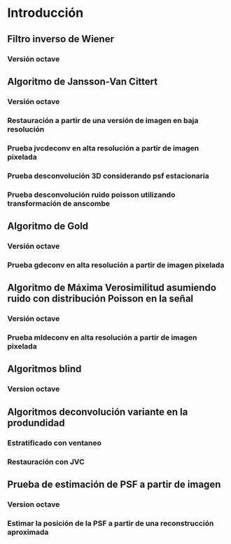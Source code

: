 * Introducción
** Modelo de formación 						   :noexport:
   Carga de valores por defecto para modelo de Gibson y Lanni para usar como generador de PSFs.

  #+NAME: gl-model-setup
  #+begin_src octave :exports none :eval no
  m.Lambda = 0.560;  
  m.NA = 1.35;
  m.M = 100; 
  m.z_d = [160e3 160e3]; 
  m.n_oil = [1.515 1.515]; 
  m.t_oil=100;
  m.n_g=[1 1];
  m.t_g=[1 1];
  m.n_s = 1.33; 
  m.delta_z=0.18;
  m.tol=1e-5;
  m.gl_psf_punctual=@(X,Y,Z,T_S)gl_psf(X,Y,Z,m.Lambda,m.NA,m.M,m.z_d,m.n_oil,m.t_oil,m.n_g,m.t_g,m.n_s,T_S,m.tol);
  m.pixel_size=9;  

  m.gl_psf_pixelated=@(X,Y,Z,T_S)intensity_over_pixel_area(@(XX,YY)gl_psf_punctual(XX,YY,Z,T_S),X,Y,m.pixel_size,m.pixel_size,m.tol);
  m.n_col=1;
  m.n_row=1;
  m.n_lay=45;
  m.image_formation = @(T_S,NORM)generate_image_stack(@(XX,YY,ZZ)m.gl_psf_punctual(XX,YY,ZZ,T_S),...
                                                      m.pixel_size,m.pixel_size,m.delta_z,...
                                                      m.n_col,m.n_row,m.n_lay,NORM);

  m.image_formation_pix = @(T_S,NORM)generate_image_stack(@(XX,YY,ZZ)m.gl_psf_pixelated(XX,YY,ZZ,T_S),...
                                                      m.pixel_size,m.pixel_size,m.delta_z,...
                                                      m.n_col,m.n_row,m.n_lay,NORM);
  #+END_SRC
   
** Filtro inverso de Wiener
*** Versión octave
    #+NAME: wdeconv
    #+BEGIN_SRC octave :exports none :tangle ../octave/image-processing/wdeconv.m :padline no
      function [ESTIMATED_OBJECT] = wdeconv(IMAGE, PSF, varargin) 
        ## usage: [ESTIMATED_OBJECT, MSE] = wdeconv(IMAGE, PSF,SNR=10) 
        ## Linear Deconvolution Method
        ## IMAGE is the acquired image
        ## PSF is the point spread function
        ## SNR is the signal noise ratio assuming gaussian independent noise
        ## Returns 
        ## ESTIMATED_OBJECT
        ## Author: Javier Eduardo Diaz Zamboni
        ## Created: 2003/09/23
        ## Version: 0.2
        ## Maintainer: Javier Eduardo Diaz Zamboni
        ## Revision: 2017/02/17
        options=struct("snr",10);
  
        ## count arguments 
        if ((nargin-2)==1)
          options=test_function_options(options,varargin{1});
        else
          if ((nargin-2)>1)
    	   options=test_function_options(options,varargin);
          endif
        endif
  
        ESTIMATED_OBJECT = IMAGE;
        Co = zeros(size(IMAGE));
        Ho = fftn(PSF,size(IMAGE));
        Go = fftn(IMAGE);
        Co = conj(Ho);
        Fo =  Go .* abs(Co ./ (abs(Ho).^2 + 1./options.snr));
        ESTIMATED_OBJECT = abs(ifftn(Fo));
  
      endfunction
    #+END_SRC
    #+NAME: wdeconv-test
    #+BEGIN_SRC octave :exports none :noweb yes :tangle ../octave/image-processing/wdeconv_test.m :padline no
      addpath(genpath("../../octave"))
      <<gl-model-setup>>
      m.n_col=51;
      m.n_row=51;
      m.n_lay=1;
      m.pixel_size=9;
      peak_shift=-1.0;
      t_s=5;
      m.image_formation = @(T_S,NORM)generate_image_stack(@(XX,YY,ZZ)m.gl_psf_punctual(XX,YY,ZZ,T_S),...
                                                          m.pixel_size,m.pixel_size,m.delta_z,...
                                                          m.n_row,m.n_col,m.n_lay,NORM,peak_shift);
      S_max=sum(m.image_formation(0,"none")(:));
      psf=m.image_formation(t_s,"none")/S_max;
      data=zeros(128);
      data(32:95,32:95)=data(32:95,32:95)+ones(64);
      data(48:79,48:79)=data(48:79,48:79)-ones(32);
      data(100:110,100)=1;
      data(100:110,102)=1;
      data(10,100:110)=0.3;
      data(12,100:110)=0.3;
      data=100*data;
      data_b=abs(ifft2(fft2(data).*(abs(fft2(psf,128,128)))));
      data_n=poissrnd(data_b);
      ## data_n=data_b+normrnd(100,2,size(data_b));
      C=10;
      [estimated_data_n]=wdeconv(data_n,psf,"snr",C); 
      [estimated_data_b]=wdeconv(data_b,psf,"snr",C); 
      graphics_toolkit("gnuplot");
      figure(1);
      set(gcf,'Color',[.5,.5,.5]) 
      subplot(2,3,1)
      imshow(data,[])
      subplot(2,3,2)
      imshow(data_b,[]); 
      subplot(2,3,3)
      imshow(data_n,[]);
      subplot(2,3,4)
      imshow(psf,[]);
      subplot(2,3,6)
      imshow(estimated_data_n,[]);
      subplot(2,3,5)
      imshow(estimated_data_b,[]);
      colormap(parula)
   #+END_SRC

** LLS by Preza :noexport:
*** Versión octave
    #+NAME: llsdeconv
    #+BEGIN_SRC octave :exports none :tangle ../octave/image-processing/llsdeconv.m :padline no
  function [ESTIMATED_OBJECT] = llsdeconv(IMAGE, PSF,NOISE_CONSTANT=0.1) 
    ## usage: [ESTIMATED_OBJECT] = wdeconv(IMAGE, PSF,NOISE_CONSTANT=0.1) 
    ## Linear Deconvolution Method
    ## IMAGE is the acquired image
    ## PSF is the point spread function
    ## Returns 
    ## ESTIMATED_OBJECT
    ## Author: Javier Eduardo Diaz Zamboni
    ## Created: 2003/09/23
    ## Version: 0.2
    ## Maintainer: Javier Eduardo Diaz Zamboni
    ## Revision: 2017/02/17

    N = length(IMAGE);
    n = length(PSF);
    NN=N*N;
    KNN=K*NN;

    A = zeros(N);
    A1 = zeros(N);
    A(1:n,1:n) = imread(strcat(psfdir,num2str(psfnum),'.tif'));
    aux = 0;
    for i = psfnum + 1 : psfnum + (K - 1)
      A1(1:n,1:n) = imread(strcat(psfdir,num2str(psfnum + DZ*aux),'.tif'));
      A  = cat(2,A,A1);
      aux=aux+1;
    end
    sss =  zeros(KNN,1);
    sss = Circulant(A, N, K); % Funcion que devuelve un vector columna obtenido de una matriz en bloque circular con la informacion 3D.
  

    clear A A1 i; 

    Mu = fft(sss); % Aplicacion de dos FFT para determinar los autovalores Mu de sss. Estos resultados estan en la diagonal de Tsss. 

    clear sss;

  %%%%%%%%%%%%%%%%%%%%%%%%%%%%%%%%%%%%%%%%%%%%%%%%%%%%%%%%%%%%%%%%%%%%%%%%%%%%%%%%%%%%%%%%%%%
  % Determinacion de los autovalores de sss para obtener los autovalores de
  % la pseudoinversa de sss.
  %%%%%%%%%%%%%%%%%%%%%%%%%%%%%%%%%%%%%%%%%%%%%%%%%%%%%%%%%%%%%%%%%%%%%%%%%%%%%%%%%%%%%%%%%%%%%%

    MuOr = zeros(KNN,1);

    aux = sort(Mu);

    for i=1:KNN
      MuOr(i)= aux(KNN+(1-i));
    end

    clear aux i;

    AVal = MuOr/max(abs(Mu));

    clear Mu;

    MuOptimo = 0.0001; % Seleccion de los autovalores optimos de sss para la determinacion del estimador.


    for lh = 0:fix(NI/K)

      t1 = cputime; % Toma tiempo inicial. es para evaluar la velocidad de la ejecucion completa  de la implementacion del algoritmo.


  %%%%%%%%%%%%%%%%%%%%%%%%%%%%%%%%%%%%%%%%%%%%%%%%%%%%%%%%%%%%%%%%%%%%%%%%%%%%%%%%%%%%%%%%%%%%%%%%%%
  % El siguientes ciclo While organiza el conjunto de imagenes como un vector columna
  % donde se toman los renglones se los trasponen y se los va apilando uno
  % debajo del otro, del primero al ultimo y desde la primer imagen a la
  % ultima.
  %%%%%%%%%%%%%%%%%%%%%%%%%%%%%%%%%%%%%%%%%%%%%%%%%%%%%%%%%%%%%%%%%%%%%%%%%%%%%%%%%%%%%%%%%%%%%%%%%%
      chi = zeros(KNN,1);
      c=1;
      LL=0;
      while LL <= K-1
	Im = imread(strcat(DirIn,num2str(NumIn+LL),'.tif'));
	for i=1:N
          chi(c:c+N-1)=Im(:,i)';
          c = c + N;
	end
	LL = LL+1;
      end
      SumChi = sum(chi);
      clear LL Im c;

      Machi=max(chi);
      chiLim = [ min(chi) max(chi)];
				  %chi=chi/Machi;

  %%%%%%%%%%%%%%%%%%%%%%%%%%%%%%%%%%%%%%%%%%%%%%%%%%%%%%%%%%%%%%%%%%%%%%%%%%%%%%%%%%%%%%%%%%%%%%%%%%%%%%
  % Ultimas expreciones. La segunda es la formula del estimador.
  %%%%%%%%%%%%%%%%%%%%%%%%%%%%%%%%%%%%%%%%%%%%%%%%%%%%%%%%%%%%%%%%%%%%%%%%%%%%%%%%%%%%%%%%%%%%%%%%%%%%%%

      chik = (fft(chi)); % Exprecion del vector de la pila de imagenes en el cnjunto ortogonal de autovectores dado por la matriz de transformacio de Fourier.

      aux= zeros(KNN,1);

      for i=1:KNN
	if abs(AVal(i))^2 >= MuOptimo 
          aux(i) = ((chik(i))/abs(AVal(i))^2); % Formula del estimador.
	else
          aux(i)=0;
	end
      end

      clear chi chik;

      Taok = abs(ifft(aux));
      TaokM = max(Taok);
				  % Taok = Taok/Machi;
      Taok = Taok/TaokM;


  %%%%%%%%%%%%%%%%%%%%%%%%%%%%%%%%%%%%%%%%%%%%%%%%%%%%%%%%%%%%%%%%%%%%%%%%%%%%%%%%%%%%%%%%%%%%%%%%%%
  % El siguientes ciclo While organiza reoganiza el resultado Taok como una
  % pila de imagenes. es el proceso inveros al descrito en el ciclo anterior.
  % Las imagenes obtenidas luego son visualizadas.s
  %%%%%%%%%%%%%%%%%%%%%%%%%%%%%%%%%%%%%%%%%%%%%%%%%%%%%%%%%%%%%%%%%%%%%%%%%%%%%%%%%%%%%%%%%%%%%%%%%%
  %E = sum(abs(chi-Taok))/SumChi;

      IR = zeros(N);
      c = 1;
      LL = 0;
      while LL <= K-1
	for i=1:N
          IR(i,:) = 255*Taok(c:c+N-1)';
          c = c + N;
	end
	imwrite(uint8(IR'),strcat(DirOut,num2str(NumOut + LL),'.tif'),'tif');
	LL = LL + 1;
      end

      %disp(strcat('Error (%): ',num2str(100*E)));   

      clear E LL c aux IR Taok chiLim Mu SumChi Machi;

      NumIn = NumIn + K;     
      NumOut = NumOut + K;     

      cputime - t1

      beep; beep; beep;

    end;
  endfunction
    #+END_SRC
    #+NAME: llsdeconv-test
    #+BEGIN_SRC octave :exports none :noweb yes :tangle ../octave/image-processing/llsdeconv_test.m :padline no
    addpath(genpath("../../octave"))
    <<gl-model-setup>>
   m.n_col=51;
   m.n_row=51;
   m.n_lay=1;
   m.pixel_size=9;
   peak_shift=-1.0;
   t_s=5;
   m.image_formation = @(T_S,NORM)generate_image_stack(@(XX,YY,ZZ)m.gl_psf_punctual(XX,YY,ZZ,T_S),...
                                                          m.pixel_size,m.pixel_size,m.delta_z,...
                                                          m.n_col,m.n_row,m.n_lay,NORM,peak_shift);
   psf=m.image_formation(t_s,"none");
   data=zeros(128);
   data(32:95,32:95)=data(32:95,32:95)+ones(64);
   data(48:79,48:79)=data(48:79,48:79)-ones(32);
   data(100:110,100)=1;
   data(100:110,102)=1;
   data(10,100:110)=0.3;
   data(12,100:110)=0.3;
   data=100*data;
   data_b=abs(ifft2(fft2(data).*(abs(fft2(psf,128,128)))));
  ## data_n=poissrnd(data_b);
   data_n=data_b+normrnd(100,2,size(data_b));
   C=1e-2;
   [estimated_data_n]=wdeconv(data_n,psf,C); 
   [estimated_data_b]=wdeconv(data_b,psf,C); 
   graphics_toolkit("gnuplot");
   figure(1);
   set(gcf,'Color',[.5,.5,.5]) 
   subplot(2,3,1)
   imshow(data,[])
   subplot(2,3,2)
   imshow(data_b,[]); 
   subplot(2,3,3)
   imshow(data_n,[]);
   subplot(2,3,4)
   imshow(psf,[]);
   subplot(2,3,6)
   imshow(estimated_data_n,[]);
   subplot(2,3,5)
   imshow(estimated_data_b,[]);
   colormap(gray)

    #+END_SRC

** Algoritmo de Jansson-Van Cittert
*** Versión octave
    #+NAME: jvcdeconv
    #+BEGIN_SRC octave :exports none :tangle ../octave/image-processing/jvcdeconv.m :padline no
      function [ESTIMATED_OBJECT, COMPARISON_VALUE] = jvcdeconv(IMAGE, PSF,varargin) 
        ## usage: [ESTIMATED_OBJECT, SE] = jvcdeconv(IMAGE, PSF, OPTIONS)
        ## Nonlinear Deconvolution Method
        ## IMAGE is the acquired image
        ## PSF is the point spread function 
        ## TOL is the minimal error accepted between actual data and in the estimated data
        ## MAX_ITER is the highest amount of iterations to be run if the specified tolerance value (TOL) has not been reached
        ##
        ## Returns 
        ## ESTIMATED_OBJECT
        ## SE is a vector containing the square error for the difference between IMAGE and the estimated image
        ## Maintainer: Javier Eduardo Diaz Zamboni
        ## Version: 0.3

        ## Revision: 2017/12/15
        ## History revision: Refactor. No noise filtering option when empty.

        ## Revision: 2017/05/19
        ## History revision: Adding idiv comparison method

        ## Revision: 2017/05/15
        ## History revision: Adding varargin parameter control

        ## Revision: 2017/02/20
        ## History revision: Adding square, abs and cittert relaxation functions.

        ## Revision: 2016/12/21
        ## History revision: Adding return MSE vector.

        ## Author: Mauricio Tanus Mafud
        ## Created: 2015/09/23

        options=struct("exponent",1,...
                       "relaxation","square",...
    		   "max_iter",50,...
    		   "tol",1e-3,...
    		   "noise_filtering","gaussian",...
    		   "iterations_per_filtering",1,...
    		   "filter_size",3,...
    		   "comparison","se",...
            	   "gaussian_spread",0.4,...
            	   "wiener_snr",100);

        if ((nargin-2)==1)
          options=test_function_options(options,varargin{1});
        else
          if ((nargin-2)>1)
    	options=test_function_options(options,varargin);
          endif
        endif

        switch options.comparison
          case {"se"}
          case {"idiv"}
          otherwise
    	error("%s is not a valid comparison method",options.comparison)
        endswitch

        im_size=size(IMAGE);
        ESTIMATED_OBJECT = zeros(im_size);
        current_estimated_obj = zeros(im_size);
        estimated_image = zeros(im_size);
        reached_TOL = false;
    	IMAGE_aux = IMAGE;
        if (~strcmp(options.noise_filtering,""))
          switch options.noise_filtering
    	case {"wiener"}
    	  IMAGE_aux=wdeconv((IMAGE),PSF/sum(PSF(:)),"snr",options.wiener_snr);
    	case {"gaussian"}
              if (im_size(1)>=options.filter_size)
                rows=options.filter_size;
              else
                rows=im_size(1);
              endif
              if (im_size(2)>=options.filter_size)
                cols=options.filter_size;
              else
                cols=im_size(2);
              endif
              w=fspecial("gaussian",[rows cols],options.gaussian_spread);
              IMAGE_aux=abs(ifft2(fft2(IMAGE).*abs(fft2(w,im_size(1),im_size(2)))));
    	otherwise
    	  error("'%s' is an invalid value for NOISE_FILTERING",options.noise_filtering)
          endswitch
        endif
        next_estimated_obj = IMAGE_aux;
        iter = 1;

        while ((iter <= options.max_iter) && (reached_TOL!=true))
          current_estimated_obj = next_estimated_obj;
          estimated_image = stationary_imaging(current_estimated_obj,PSF);
          switch options.relaxation
    	case {"square"}
    	  A = max(IMAGE(:))/2; 
    	  gamma=1 - (current_estimated_obj - A).^2 ./ (A^2); ## Petter Jansson (1984);
    	case {"abs"}
              A = max(IMAGE(:));
    	  gamma = 1 - (2/A)*abs(current_estimated_obj - A/2); ## Petter Jansson (1970)
    	case {"cittert"}
    	  gamma = 1; ## Van Cittert 1931
    	otherwise 
              error("Invalid value for RELAXATION");
          endswitch
          next_estimated_obj = current_estimated_obj + gamma .* (IMAGE-estimated_image).^options.exponent;
          next_estimated_obj(next_estimated_obj< 0) = 0;# forcing positivity constraint

          ## filtering

          if (~(strcmp(options.noise_filtering,""))&&(mod(iter,options.iterations_per_filtering)==0))
    	switch options.noise_filtering
    	  case {"wiener"}
                next_estimate_obj=wdeconv(next_estimated_obj,PSF/sum(PSF(:)),"snr",options.wiener_snr);
    	  case {"gaussian"}
                next_estimated_obj=abs(ifft2(fft2(next_estimated_obj).*abs(fft2(w,im_size(1),im_size(2)))));
    	endswitch
          endif
          iter += 1;
        endwhile
        switch options.comparison
          case {"se"}
    	    COMPARISON_VALUE = sumsq(IMAGE(:)-estimated_image(:));
          case {"idiv"}
    	    COMPARISON_VALUE = i_divergence(IMAGE(:),estimated_image(:));
          otherwise
    	    error("%s is not a valid comparison method",options.comparison)
        endswitch
        ESTIMATED_OBJECT = next_estimated_obj;
      endfunction
    #+END_SRC

    #+NAME: jvcdeconv-test-01
    #+BEGIN_SRC octave :exports none :noweb yes :tangle ../octave/image-processing/jvcdeconv_test.m :padline no
  addpath(genpath("../../octave"))
  <<gl-model-setup>>
  m.n_col=51;
  m.n_row=51;
  m.n_lay=1;
  m.pixel_size=13;
  peak_shift=-1.0;
  t_s=5;
  m.image_formation = @(T_S,NORM)generate_image_stack(@(XX,YY,ZZ)m.gl_psf_punctual(XX,YY,ZZ,T_S),...
                                                      m.pixel_size,m.pixel_size,m.delta_z,...
                                                      m.n_row,m.n_col,m.n_lay,"none",peak_shift);
  S_0=sum(m.image_formation(0)(:));
  psf=m.image_formation(t_s,"none")/S_0;
  data=zeros(128);
  data(32:95,32:95)=data(32:95,32:95)+ones(64);
  data(48:79,48:79)=data(48:79,48:79)-ones(32);
  data(100:110,100)=1;
  data(100:110,102)=1;
  data(10,100:110)=0.3;
  data(12,100:110)=0.3;
  photon_number=1e2;
  data=photon_number*data;
  data_b=abs(ifft2(fft2(data).*(abs(fft2(psf,128,128)))));
  data_n=poissrnd(data_b);

  ## jvc deconvolution   function [ESTIMATED_OBJECT, ERROR] = jvcdeconv(IMAGE, PSF, TOL, MAX_ITER, RELAXATION_OPTION) 
  MaxIter=100;
  mse_bo_vs_rest_sqr=zeros(MaxIter,1);
  mse_bo_vs_rest_abs=zeros(MaxIter,1);
  mse_bo_vs_rest_cittert=zeros(MaxIter,1);
  mse_no_vs_rest_sqr=zeros(MaxIter,1);
  mse_no_vs_rest_abs=zeros(MaxIter,1);
  mse_no_vs_rest_cittert=zeros(MaxIter,1);
  ns="gaussian"; ## filtering
  for i=1:MaxIter
    [estimated_data_n_sqr error_data_n_sqr]=jvcdeconv(data_n,psf,"noise_filtering",ns,"relaxation","square","max_iter",i,"tol",1e-3);
    [estimated_data_b_sqr error_data_b_sqr]=jvcdeconv(data_b,psf,"noise_filtering",ns,"relaxation","square","max_iter",i,"tol",1e-3); 
    [estimated_data_n_abs error_data_n_abs]=jvcdeconv(data_n,psf,"noise_filtering",ns,"relaxation","abs","max_iter",i,"tol",1e-3);
    [estimated_data_b_abs error_data_b_abs]=jvcdeconv(data_b,psf,"noise_filtering",ns,"relaxation","abs","max_iter",i,"tol",1e-3);
    [estimated_data_n_cittert error_data_n_cittert]=jvcdeconv(data_n,psf,"noise_filtering",ns,"relaxation","cittert","max_iter",i,"tol",1e-3); 
    [estimated_data_b_cittert error_data_b_cittert]= jvcdeconv(data_b,psf,"noise_filtering",ns,"relaxation","cittert","max_iter",i,"tol",1e-3);
    mse_bo_vs_rest_sqr(i)=sumsq(data(:)-estimated_data_b_sqr(:));
    mse_bo_vs_rest_abs(i)=sumsq(data(:)-estimated_data_b_abs(:));
    mse_bo_vs_rest_cittert(i)=sumsq(data(:)-estimated_data_b_cittert(:));
    mse_no_vs_rest_sqr(i)=sumsq(data(:)-estimated_data_n_sqr(:));
    mse_no_vs_rest_abs(i)=sumsq(data(:)-estimated_data_n_abs(:));
    mse_no_vs_rest_cittert(i)=sumsq(data(:)-estimated_data_n_cittert(:));  
  endfor
    disp("Data\t Min\t Max\t Sum")
    disp(strcat("Or\t",num2str(min(data(:))),"\t",num2str(max(data(:))),"\t",num2str(sum(data(:)))))
    disp(strcat("blur\t",num2str(min(data_b(:))),"\t",num2str(max(data_b(:))),"\t",num2str(sum(data_b(:)))))
    disp(strcat("noisy\t",num2str(min(data_n(:))),"\t",num2str(max(data_n(:))),"\t",num2str(sum(data_n(:)))))
    disp(strcat("sqr\t",num2str(min(estimated_data_b_sqr(:))),"\t",num2str(max(estimated_data_b_sqr(:))),"\t",num2str(sum(estimated_data_b_sqr(:)))))
    disp(strcat("abs\t", num2str(min(estimated_data_b_abs(:))),"\t",num2str(max(estimated_data_b_abs(:))),"\t",num2str(sum(estimated_data_b_abs(:)))))
    disp(strcat("citt\t", num2str(min(estimated_data_b_cittert(:))),"\t",num2str(max(estimated_data_b_cittert(:))),"\t",num2str(sum(estimated_data_b_cittert(:)))))

    disp(strcat("sqr\t", num2str(min(estimated_data_n_sqr(:))),"\t",num2str(max(estimated_data_n_sqr(:))),"\t",num2str(sum(estimated_data_n_sqr(:)))))
    disp(strcat("abs\t", num2str(min(estimated_data_n_abs(:))),"\t",num2str(max(estimated_data_n_abs(:))),"\t",num2str(sum(estimated_data_n_abs(:)))))
    disp(strcat("citt\t", num2str(min(estimated_data_n_cittert(:))),"\t",num2str(max(estimated_data_n_cittert(:))),"\t",num2str(sum(estimated_data_n_cittert(:)))))

    graphics_toolkit("gnuplot");
    figure(1);
    set(gcf,'Color',[.5,.5,.5]) 
    subplot(4,4,1);  imshow(psf,[])
    subplot(4,4,2);  imshow(data,[0 photon_number]); 
    subplot(4,4,3);  imshow(data_b,[0 photon_number]);
    subplot(4,4,4);  imshow(data_n,[0 photon_number]);
    subplot(4,4,7);  imshow(estimated_data_b_sqr,[0 photon_number]); title("square")
    subplot(4,4,8);  imshow(estimated_data_n_sqr,[0 photon_number]); title("square")
    subplot(4,4,11);  imshow(estimated_data_b_abs,[0 photon_number]); title("abs")
    subplot(4,4,12);  imshow(estimated_data_n_abs,[0 photon_number]); title("abs")
    subplot(4,4,15);  imshow(estimated_data_b_cittert,[0 photon_number]); title("cittert")
    subplot(4,4,16);  imshow(estimated_data_n_cittert,[0 photon_number]); title("cittert")
    colormap(parula(256))

    figure(2);
    clf;
    subplot(2,2,1)
    plot(error_data_b_sqr,"r"); hold on;
    plot(error_data_b_abs,"g");
    plot(error_data_b_cittert,"b");hold off;
    subplot(2,2,2)
    plot(error_data_n_sqr,"r"); hold on;
    plot(error_data_n_abs,"g");
    plot(error_data_n_cittert,"b");hold off;
    subplot(2,2,3)
    plot(mse_bo_vs_rest_sqr,"r"); hold on;
    plot(mse_bo_vs_rest_abs,"g");
    plot(mse_bo_vs_rest_cittert,"b");hold off;
    subplot(2,2,4)
    plot(mse_no_vs_rest_sqr,"r"); hold on;
    plot(mse_no_vs_rest_abs,"g");
    plot(mse_no_vs_rest_cittert,"b");hold off;

    #+END_SRC

*** Restauración a partir de una versión de imagen en baja resolución
    #+NAME: jvcdeconv-test-02
    #+BEGIN_SRC octave :exports none :noweb yes :tangle ../octave/image-processing/jvcdeconv_test02.m :padline no
 addpath(genpath("../../octave"))
 <<gl-model-setup>>
   m.n_col=51;
   m.n_row=51;
   m.n_lay=1;
   m.pixel_size=7;
   peak_shift=-1;
   t_s=5;
   m.image_formation = @(T_S,NORM,PEAK_SHIFT)generate_image_stack(@(XX,YY,ZZ)m.gl_psf_punctual(XX,YY,ZZ,T_S),...
                                                                  m.pixel_size,m.pixel_size,m.delta_z,...
                                                                  m.n_col,m.n_row,m.n_lay,NORM,peak_shift);
   S_0=sum(m.image_formation(0,"none",0)(:));
   psf=m.image_formation(t_s,"none",peak_shift)/S_0;
   data=zeros(128);
   data(32:95,32:95)=data(32:95,32:95)+ones(64);
   data(48:79,48:79)=data(48:79,48:79)-ones(32);
   data(100:110,100)=1;
   data(100:110,102)=1;
   data(10,100:110)=0.3;
   data(12,100:110)=0.3;
   data=100*data;
   data_b=stationary_imaging(data,psf);
   data_n=poissrnd(data_b);

   ## jvc deconvolution   function [ESTIMATED_OBJECT, ERROR] = jvcdeconv(IMAGE, PSF, OPTIONS) 
   MaxIter=1000;
   [estimated_data_n,error_data_n]=jvcdeconv(data_n,psf,"relaxation","square","max_iter",MaxIter,"tol",1e-3);
   [estimated_data_b,error_data_b]=jvcdeconv(data_b,psf,"relaxation","square","max_iter",MaxIter,"tol",1e-3); 
   graphics_toolkit("gnuplot");
   figure(1);
   set(gcf,"Color",[.5,.5,.5]) 
   subplot(2,3,1)
   imshow(data,[])
   subplot(2,3,2)
   imshow(data_b,[]); 
   subplot(2,3,3)
   imshow(data_n,[]);
   subplot(2,3,4)
   imshow(psf,[]);
   subplot(2,3,6)
   imshow(estimated_data_n,[]);
   subplot(2,3,5)
   imshow(estimated_data_b,[]);

   colormap(gray)
   figure(2);
   clf;
   plot(error_data_n,"g"); hold on;
   plot(error_data_b,"r"); hold off

    #+END_SRC

*** Prueba jvcdeconv en alta resolución a partir de imagen pixelada
    #+NAME: jvcdeconv-test-03
    #+BEGIN_SRC octave :exports none :noweb yes :tangle ../octave/image-processing/jvcdeconv_test03.m :padline no
 addpath(genpath("../../octave"))
 <<gl-model-setup>>
   m.n_col=71;
   m.n_row=71;
   m.n_lay=1;
   m.pixel_size=4.5;
   peak_shift=0;
   t_s=5;
   m.image_formation = @(T_S,NORM,PEAK_SHIFT)generate_image_stack(@(XX,YY,ZZ)m.gl_psf_punctual(XX,YY,ZZ,T_S),...
                                                                  m.pixel_size,m.pixel_size,m.delta_z,...
                                                                  m.n_row,m.n_col,m.n_lay,"none",peak_shift);
   S_0=sum(m.image_formation(0,0)(:));
   psf=m.image_formation(t_s,peak_shift)/S_0;
   data=zeros(128);
   data(32:95,32:95)=data(32:95,32:95)+ones(64);
   data(48:79,48:79)=data(48:79,48:79)-ones(32);
   data(100:110,100)=1;
   data(100:110,102)=1;
   data(10,100:110)=0.3;
   data(12,100:110)=0.3;
   data=1000*data;
   data_b=stationary_imaging(data,psf);
   data_n=poissrnd(data_b);
   ## pixelar
   func=inline("sum(x(:))");
   data_np=blockproc(data_n,[2 2],func);
   data_bp=blockproc(data_b,[2 2],func);
   ## despixelar
   dfunc=inline("x(:).*ones(2)/4");
   data_np_d=blockproc(data_np,[1 1],dfunc);
   data_bp_d=blockproc(data_bp,[1 1],dfunc);

   ## jvc deconvolution   function [ESTIMATED_OBJECT, ERROR] = jvcdeconv(IMAGE, PSF, OPTIONS) 
   MaxIter=20;
   [estimated_data_n,error_data_n]=jvcdeconv(data_n,psf,"relaxation","square","max_iter",MaxIter,"tol",1e-3);
   [estimated_data_b,error_data_b]=jvcdeconv(data_b,psf,"relaxation","square","max_iter",MaxIter,"tol",1e-3); 

   [estimated_data_np_d,error_data_n]=jvcdeconv(data_np_d,psf,"relaxation","square","max_iter",MaxIter,"tol",1e-3);
   [estimated_data_bp_d,error_data_b]=jvcdeconv(data_bp_d,psf,"relaxation","square","max_iter",MaxIter,"tol",1e-3); 

   graphics_toolkit("gnuplot");
   figure(1);
   clf;
   set(gcf,"Color",[.5,.5,.5]) 
   subplot(3,4,1);  imshow(data,[]);
   subplot(3,4,2);  imshow(psf,[]);
   subplot(3,4,5);  imshow(data_b,[]); 
   subplot(3,4,6);  imshow(data_n,[]);
   subplot(3,4,7);  imshow(data_bp_d,[]);
   subplot(3,4,8);  imshow(data_np_d,[]);
   subplot(3,4,9);  imshow(estimated_data_b,[]);
   subplot(3,4,10); imshow(estimated_data_n,[]);
   subplot(3,4,11); imshow(estimated_data_bp_d,[]); 
   subplot(3,4,12); imshow(estimated_data_np_d,[]);

   colormap(parula(256))
   figure(2);
   clf;
   plot(error_data_n,"g"); hold on;
   plot(error_data_b,"r"); hold off

    #+END_SRC

*** Prueba desconvolución 3D considerando psf estacionaria
  #+NAME: jvcdeconv-test-04 
  #+BEGIN_SRC octave :exports none :noweb yes :tangle ../octave/image-processing/jvcdeconv_test04.m
  clear all;
  more off;
  addpath(genpath("../../octave"))
  <<gl-model-setup>>
  m.n_col=1;
  m.n_row=31;
  m.n_lay=51;
  peak_shift=0;
  t_s=0;

  m.peak_formation = @(T_S,PS=0)generate_image_stack(@(XX,YY,ZZ)m.gl_psf_punctual(XX,YY,ZZ,T_S),m.pixel_size,m.pixel_size,m.delta_z,1,1,1,"none",PS);

  m.image_formation = @(T_S,PS=0)generate_image_stack(@(XX,YY,ZZ)m.gl_psf_punctual(XX,YY,ZZ,T_S),...
                				 m.pixel_size,m.pixel_size,m.delta_z,...
                				 m.n_row,m.n_col,m.n_lay,"none",PS);

  S_max=max(sum(sum(m.image_formation(0),1),2));
  K=128;#número de secciones ópticas
  psf_model=@(THETA_AUX,PS=0)m.image_formation(THETA_AUX,PS)/S_max;
  data=zeros(128,1,K);
  ## FANTOMAS
  ## UN CUADRADO HUECO
  ## data(32:95,1,32:95)=data(32:95,1,32:95)+ones(64,1,64);
  ## data(48:79,1,48:79)=data(48:79,1,48:79)-ones(32,1,32);
  ## DOS LINEAS PARALELAS AL EJE Y    
  ##data(32:95,1,25)=ones(64,1,1);
  ##data(32:95,1,100)=ones(64,1,1);
  ## TRES ESFERAS HUECAS A TRES PROFUNDIDADES DISTINTAS
  h_ring=intensity_ring(13,6);
  data(22:34,1,42:54)=h_ring;
  data(62:74,1,60:72)=h_ring;
  data(102:114,1,80:92)=h_ring;
  ## data(48:79,1,48:79)=data(48:79,1,48:79)-ones(32,1,32);   


  ## número de fotones
  data=2e4*data;

  data_b=zeros(size(data));
  imagen=zeros(size(data));
  ## data_b=stationary_imaging(data,psf);
  sum_psf_vec=zeros(m.n_lay,K);
  t_s_vec=linspace(-7.5,20,K);
  for k=fix(m.n_lay/2)+1:K-fix(m.n_lay/2)
    tic;
    [psf_aux, peak_shift]=m.peak_formation(t_s_vec(k));
    psf=psf_model(t_s_vec(k),peak_shift);
    sum_psf_vec(:,k)=sum(sum(psf,1),2);
    data_b(:,:,k)=optical_section_imaging(data(:,:,k-fix(m.n_lay/2):k+fix(m.n_lay/2)),psf);
    toc
  endfor

  k_idx=find(t_s_vec>=5)(1);
  k_idx_0=find(t_s_vec>=0)(1)
  imagen=data_b(:,:,k_idx);        
  data_n=poissrnd(data_b);       
  psf=psf_model(11); 
  [deconvolved_b_image, mserrorb]=mldeconv(data_b,psf/sum(psf(:)),"max_iter",1000);
  [deconvolved_n_image, mserrorn]=mldeconv(data_n,psf/sum(psf(:)),"max_iter",1000);
   
 
  graphics_toolkit("gnuplot")
  figure 1;
  clf;
  subplot(2,3,1)
  imagesc(t_s_vec,1:128,squeeze(data));hold on;
  line([t_s_vec(k_idx_0) t_s_vec(k_idx_0)], [1 128],"color","white");hold off
  subplot(2,3,2)
  imagesc(squeeze(data_b))
  subplot(2,3,3)
  imagesc(poissrnd(squeeze(data_b)))
  subplot(2,3,5)
  imagesc(squeeze(deconvolved_b_image))
  subplot(2,3,6)
  imagesc(squeeze(deconvolved_n_image))

  colormap(parula(256));
  figure 2;
  clf;
  subplot(2,2,1)
  plot(mserrorb)
  subplot(2,2,2)
  plot(mserrorn)

    #+END_SRC

*** Prueba desconvolución ruido poisson utilizando transformación de anscombe
    #+NAME: jvcdeconv-test-05 
    #+BEGIN_SRC octave :exports none :noweb yes :tangle ../octave/image-processing/jvcdeconv_test_05.m
      clear all;
      <<gl-model-setup>>
      m.n_col=31;
      m.n_row=31;
      m.n_lay=1;
      m.pixel_size=9;
      peak_shift=0;
      t_s=5;
      m.image_formation = @(T_S,NORM)generate_image_stack(@(XX,YY,ZZ)m.gl_psf_punctual(XX,YY,ZZ,T_S),...
                                                          m.pixel_size,m.pixel_size,m.delta_z,...
                                                          m.n_row,m.n_col,m.n_lay,"none",peak_shift);
      S_0=sum(m.image_formation(0)(:)); 
      psf=m.image_formation(t_s,"none")/S_0;
       data=zeros(128);
      data_scale=linspace(-m.pixel_size*128/(2*m.M),m.pixel_size*128/(2*m.M),128);
      data(32:95,32:95)=data(32:95,32:95)+ones(64);
      data(48:79,48:79)=data(48:79,48:79)-ones(32);
      lph=line_pattern([10 64],"horizontal");
      lpv=line_pattern([64 10],"vertical");
      data(13:22,32:95)=lph;
      data(105:114,32:95)=fliplr(lph);
      data(32:95,13:22)=flipud(lpv);
      data(32:95,105:114)=lpv;
      data(13:22,13:22)=1;
      data(105:114,13:22)=0.75;
      data(105:114,105:114)=0.5;
      data(13:22,105:114)=0.25;
      data(105:114,105:114)=0.5;
      photon_number=200;
      data=photon_number*data;
      data_b=stationary_imaging(data,psf);
      data_poisson=poissrnd(data_b);
      graphics_toolkit("gnuplot");
      for j=1:20
        [data_jvcdeconv,jvc_se(j)]=jvcdeconv(data_poisson,psf,"noise_filtering","","max_iter",j);
        [data_jvcdeconv_vst,jvc_se_vst(j)]=jvcdeconv(vst(data_poisson),psf,"noise_filtering","","max_iter",j);
      endfor 
      clf;
      figure(1,"visible","on")
      subplot(2,3,1)
      imagesc(data_scale,data_scale,data);
      subplot(2,3,2)
      imagesc(data_scale,data_scale,data_b);
      subplot(2,3,3)
      imagesc(data_scale,data_scale,data_poisson);
      subplot(2,3,5)
      imagesc(data_scale,data_scale,data_jvcdeconv);
      subplot(2,3,6)
      imagesc(data_scale,data_scale,(data_jvcdeconv_vst/2).^2-3/8);
      colormap(parula(photon_number));
      figure(2,"visible","on")
      clf
      subplot(1,2,1); plot(jvc_se,"g");
      subplot(1,2,2);plot(jvc_se_vst,"r");
    #+END_SRC
** Algoritmo de Gold
*** Versión octave
    #+NAME: gdeconv
    #+BEGIN_SRC octave :exports none :tangle ../octave/image-processing/gdeconv.m :padline no
      function [ESTIMATED_OBJECT, COMPARISON_VALUE] = gdeconv(IMAGE, PSF,varargin) 
        ## usage: [ESTIMATED_OBJECT, COMPARISON_VALUE] = gdeconv(IMAGE, PSF, OPTIONS) 
        ## Nonlinear Deconvolution Method
        ## IMAGE is the acquired image
        ## PSF is the point spread function of the microscope
        ## TOL is the minimal error in the estimated object
        ## MAX_ITER is the highest amount of iterations to be run if the specified tolerance value (TOL) has not been reached
        ##
        ## Returns 
        ## ESTIMATED_OBJECT
        ## SE is a vector containing the square error for the difference between IMAGE and the estimated image
        ## Maintainer: Javier Eduardo Diaz Zamboni
        ## Version: 0.1
        ## Author: Javier Eduardo Diaz Zamboni
        ## Created: 2017/02/21
        options = struct("exponent",1,...
    	             "max_iter",50,...
    		     "tol",1e-3,...
    		     "noise_filtering","gaussian",...
    		     "iterations_per_filtering",1,...
    		     "filter_size",3,...
    		     "comparison","se",...
    		     "gaussian_spread",0.4,...
    		     "wiener_snr",100);

        if ((nargin-2)==1)
          options=test_function_options(options,varargin{1});
        else
          if ((nargin-2)>1)
    	options=test_function_options(options,varargin);
          endif
        endif
        switch options.comparison
          case {"se"}
          case {"idiv"}
          otherwise
    	error("%s is not a valid comparison method",options.comparison)
        endswitch


        im_size=size(IMAGE);
        IMAGE_aux=IMAGE;
        if (~strcmp(options.noise_filtering,""))
          switch options.noise_filtering
    	case {"wiener"}
    	  IMAGE_aux=wdeconv((IMAGE),PSF/sum(PSF(:)),"snr",options.wiener_snr);
    	case {"gaussian"}
              if (im_size(1)>=options.filter_size)
                rows=options.filter_size;
              else
                rows=im_size(1);
              endif
              if (im_size(2)>=options.filter_size)
                cols=options.filter_size;
              else
                cols=im_size(2);
              endif
              w=fspecial("gaussian",[rows cols],options.gaussian_spread);
              IMAGE_aux=abs(ifft2(fft2(IMAGE).*abs(fft2(w,im_size(1),im_size(2)))));
    	otherwise
    	  error("'%s' is an invalid value for NOISE_FILTERING",options.noise_filtering)
          endswitch
        endif

        ESTIMATED_OBJECT = zeros(size(IMAGE));
        current_estimated_obj = zeros(size(IMAGE));
        next_estimated_obj = IMAGE_aux;
        estimated_image = zeros(size(IMAGE));
        SE = 1e6*ones(1, options.max_iter);
        reached_TOL = false;
        iter = 1;
        while ((iter <= options.max_iter) && (reached_TOL!=true))
          current_estimated_obj = next_estimated_obj;
          estimated_image = stationary_imaging(current_estimated_obj,PSF);
          next_estimated_obj = current_estimated_obj.*(IMAGE./estimated_image).^options.exponent;

          ## filtering

          if (~(strcmp(options.noise_filtering,""))&&(mod(iter,options.iterations_per_filtering)==0))
    	switch options.noise_filtering
    	  case {"wiener"}
    	    next_estimate_obj=wdeconv(next_estimated_obj,PSF/sum(PSF(:)),"snr",options.wiener_snr);
    	  case {"gaussian"}
                next_estimated_obj=abs(ifft2(fft2(next_estimated_obj).*abs(fft2(w,im_size(1),im_size(2)))));
    	endswitch
          endif
          switch options.comparison
    	case {"se"}
    	  COMPARISON_VALUE = sumsq(IMAGE(:)-estimated_image(:));
    	case {"idiv"}
    	  COMPARISON_VALUE = i_divergence(IMAGE(:),estimated_image(:));
    	otherwise
    	  error("%s is not a valid comparison method",options.comparison)
          endswitch
          iter += 1;
        endwhile
        ESTIMATED_OBJECT = next_estimated_obj;
      endfunction
    #+END_SRC

    #+NAME: gdeconv-test-01
    #+BEGIN_SRC octave :exports none :noweb yes :tangle ../octave/image-processing/gdeconv_test.m :padline no
  addpath(genpath("../../octave"))
  <<gl-model-setup>>
  m.n_col=51;
  m.n_row=51;
  m.n_lay=1;
  m.pixel_size=13;
  peak_shift=-1.0;
  t_s=5;
  m.image_formation = @(T_S,NORM)generate_image_stack(@(XX,YY,ZZ)m.gl_psf_punctual(XX,YY,ZZ,T_S),...
                                                      m.pixel_size,m.pixel_size,m.delta_z,...
                                                      m.n_row,m.n_col,m.n_lay,NORM,peak_shift);

  S_0=sum(m.image_formation(0,"none")(:));
  psf=m.image_formation(t_s,"none")/S_0;
  data=zeros(128);
  data(32:95,32:95)=data(32:95,32:95)+ones(64);
  data(48:79,48:79)=data(48:79,48:79)-ones(32);
  data(100:110,100)=1;
  data(100:110,102)=1;
  data(10,100:110)=0.3;
  data(12,100:110)=0.3;
  data=100*data;
  data_b=abs(ifft2(fft2(data).*(abs(fft2(psf,128,128)))));
  data_n=poissrnd(data_b)+poissrnd(25*ones(size(data)));

  MaxIter=100;
  [estimated_data_n error_data_n]=gdeconv(data_n,psf,"max_iter",MaxIter,"tol",1e-3); 
  [estimated_data_b error_data_b]=gdeconv(data_b,psf,"max_iter",MaxIter,"tol",1e-3); 

  graphics_toolkit("gnuplot");
  figure(1);
  set(gcf,'Color',[.5,.5,.5]) 
  subplot(2,4,1);  imshow(psf,[])
  subplot(2,4,2);  imshow(data,[]); 
  subplot(2,4,3);  imshow(data_b,[]);
  subplot(2,4,4);  imshow(data_n,[]);
  subplot(2,4,7);  imshow(estimated_data_b,[]); title("blurred")
  subplot(2,4,8);  imshow(estimated_data_n,[]); title("blurred and noisy")

  colormap(gray)
  figure(2);
  clf;
  plot(error_data_b,"r"); hold on;
  plot(error_data_n,"b");hold off;
    #+END_SRC

    #+NAME: gdeconv-test-02
    #+BEGIN_SRC octave :exports none :noweb yes :tangle ../octave/image-processing/gdeconv_test_02.m :padline no
    addpath(genpath("../../octave"))
    <<gl-model-setup>>
    m.n_col=51;
    m.n_row=51;
    m.n_lay=1;
    m.pixel_size=13;
    peak_shift=-1.0;
    t_s=5;
    m.image_formation = @(T_S,NORM)generate_image_stack(@(XX,YY,ZZ)m.gl_psf_punctual(XX,YY,ZZ,T_S),...
                                                      m.pixel_size,m.pixel_size,m.delta_z,...
                                                      m.n_row,m.n_col,m.n_lay,NORM,peak_shift);

    S_0=sum(m.image_formation(0,"none")(:));
    psf=m.image_formation(t_s,"none")/S_0;
    data=zeros(128);
    data(32:95,32:95)=data(32:95,32:95)+ones(64);
    data(48:79,48:79)=data(48:79,48:79)-ones(32);
    data(100:110,100)=1;
    data(100:110,102)=1;
    data(10,100:110)=0.3;
    data(12,100:110)=0.3;
    data=100*data;
    data_b=abs(ifft2(fft2(data).*(abs(fft2(psf,128,128)))));
    data_n=poissrnd(data_b)+poissrnd(25*ones(size(data)));

    MaxIter=100;
    [estimated_data_n error_data_n]=gdeconv(data_n,psf,"max_iter",MaxIter,"tol",1e-3); 
    [estimated_data_b error_data_b]=gdeconv(data_b,psf,"max_iter",MaxIter,"tol",1e-3); 

    graphics_toolkit("gnuplot");
    figure(1);
    set(gcf,'Color',[.5,.5,.5]) 
    subplot(2,4,1);  imshow(psf,[])
    subplot(2,4,2);  imshow(data,[]); 
    subplot(2,4,3);  imshow(data_b,[]);
    subplot(2,4,4);  imshow(data_n,[]);
    subplot(2,4,7);  imshow(estimated_data_b,[]); title("blurred")
    subplot(2,4,8);  imshow(estimated_data_n,[]); title("blurred and noisy")
    
    colormap(gray)
    figure(2);
    clf;
    plot(error_data_b,"r"); hold on;
    plot(error_data_n,"b");hold off;
    #+END_SRC

    #+NAME: grestore
    #+BEGIN_SRC octave :exports none :tangle ../octave/image-processing/grestore.m :padline no
      function [ESTIMATED_OBJECT, COMPARISON_VALUE] = grestore(IMAGE, FORWARD_MODEL,varargin) 
        ## usage: [ESTIMATED_OBJECT, COMPARISON_VALUE] = grestore(IMAGE, FORWARD_MODEL,OPTIONS) 
        ## Nonlinear Restoration Method
        ## IMAGE is the acquired image
        ## FORWARD_MODEL
        ## TOL is the minimal error in the estimated object
        ## MAX_ITER is the highest amount of iterations to be run if the specified tolerance value (TOL) has not been reached
        ##
        ## Returns 
        ## ESTIMATED_OBJECT
        ## SE is a vector containing the square error for the difference between IMAGE and the estimated image
        ## Maintainer: Javier Eduardo Diaz Zamboni
        ## Version: 0.1
        ## Author: Javier Eduardo Diaz Zamboni
        ## Created: 2017/02/21
        options = struct("exponent",1,...
	                 "max_iter",50,...
			 "tol",1e-3,...
			 "noise_filtering","gaussian",...
			 "iterations_per_filtering",1,...
			 "filter_size",3,...
			 "comparison","se",...
			 "gaussian_spread",0.4,...
			 "wiener_snr",100);

        if ((nargin-2)==1)
          options=test_function_options(options,varargin{1});
        else
          if ((nargin-2)>1)
    	options=test_function_options(options,varargin);
          endif
        endif
        switch options.comparison
          case {"se"}
          case {"idiv"}
          otherwise
    	error("%s is not a valid comparison method",options.comparison)
        endswitch
        warning ("off", "Octave:broadcast");

        im_size=size(IMAGE);
        IMAGE_aux=IMAGE;
        if (~strcmp(options.noise_filtering,""))
          switch options.noise_filtering
    	case {"gaussian"}
              if (im_size(1)>=options.filter_size)
                rows=options.filter_size;
              else
                rows=im_size(1);
              endif
              if (im_size(2)>=options.filter_size)
                cols=options.filter_size;
              else
                cols=im_size(2);
              endif
              w=fspecial("gaussian",[rows cols],options.gaussian_spread);
              IMAGE=abs(ifft2(fft2(IMAGE).*abs(fft2(w,im_size(1),im_size(2)))));
    	otherwise
    	  error("'%s' is an invalid value for NOISE_FILTERING",options.noise_filtering)
          endswitch
        endif

        ESTIMATED_OBJECT = zeros(size(IMAGE));
        current_estimated_obj = zeros(size(IMAGE));
        next_estimated_obj = IMAGE_aux;
        estimated_image = zeros(size(IMAGE));
        SE = 1e6*ones(1, options.max_iter);
        reached_TOL = false;
        iter = 1;
        while ((iter <= options.max_iter) && (reached_TOL!=true))
          current_estimated_obj = next_estimated_obj;
          estimated_image = FORWARD_MODEL(current_estimated_obj);

          next_estimated_obj = current_estimated_obj.*(IMAGE./estimated_image).^options.exponent;

          ## filtering

          if (~(strcmp(options.noise_filtering,""))&&(mod(iter,options.iterations_per_filtering)==0))
    	switch options.noise_filtering
    	  case {"gaussian"}
                next_estimated_obj=abs(ifft2(fft2(next_estimated_obj).*abs(fft2(w,im_size(1),im_size(2)))));
    	endswitch
          endif
          switch options.comparison
    	case {"se"}
    	  COMPARISON_VALUE = sumsq(IMAGE(:)-estimated_image(:));
    	case {"idiv"}
    	  COMPARISON_VALUE = i_divergence(IMAGE(:),estimated_image(:));
    	otherwise
    	  error("%s is not a valid comparison method",options.comparison)
          endswitch
          iter += 1;
        endwhile
        warning ("on", "Octave:broadcast");
        ESTIMATED_OBJECT = next_estimated_obj;
      endfunction
    #+END_SRC

*** Prueba gdeconv en alta resolución a partir de imagen pixelada
    #+NAME: gdeconv-test02
    #+BEGIN_SRC octave :exports none :noweb yes :tangle ../octave/image-processing/gdeconv_test_03.m :padline no
      addpath(genpath("../../octave"))
      <<gl-model-setup>>
      m.n_col=51;
      m.n_row=51;
      m.n_lay=1;
      m.pixel_size=4.5;
      peak_shift=-0.2;
      t_s=5;
      m.image_formation = @(T_S,NORM,PEAK_SHIFT)generate_image_stack(@(XX,YY,ZZ)m.gl_psf_punctual(XX,YY,ZZ,T_S),...
    								 m.pixel_size,m.pixel_size,m.delta_z,...
    								 m.n_col,m.n_row,m.n_lay,"none",peak_shift);
      S_0=sum(m.image_formation(0,0)(:));
      psf=m.image_formation(t_s,peak_shift)/S_0;
      data=zeros(128);
      data(32:95,32:95)=data(32:95,32:95)+ones(64);
      data(48:79,48:79)=data(48:79,48:79)-ones(32);
      data(100:110,100)=1;
      data(100:110,102)=1;
      data(10,100:110)=0.3;
      data(12,100:110)=0.3;
      data=1000*data;
      data_b=stationary_imaging(data,psf);
      data_n=poissrnd(data_b);
      ## pixelar
      func=inline("sum(x(:))");
      data_np=blockproc(data_n,[2 2],func);
      data_bp=blockproc(data_b,[2 2],func);
      ## despixelar
      dfunc=inline("x(:).*ones(2)");
      data_np_d=blockproc(data_np,[1 1],dfunc);
      data_bp_d=blockproc(data_bp,[1 1],dfunc);


      MaxIter=10;
      [estimated_data_n,error_data_n]=gdeconv(data_n,psf,"max_iter",MaxIter,"tol",1e-3);
      [estimated_data_b,error_data_b]=gdeconv(data_b,psf,"max_iter",MaxIter,"tol",1e-3); 

      [estimated_data_np_d,error_data_n]=gdeconv(data_np_d,psf,"max_iter",MaxIter,"tol",1e-3);
      [estimated_data_bp_d,error_data_b]=gdeconv(data_bp_d,psf,"max_iter",MaxIter,"tol",1e-3); 

      graphics_toolkit("gnuplot");
      figure(1);
      clf;
      set(gcf,"Color",[.5,.5,.5]) 
      subplot(3,4,1);  imshow(data,[]);
      subplot(3,4,2);  imshow(psf,[]);
      subplot(3,4,5);  imshow(data_b,[]); 
      subplot(3,4,6);  imshow(data_n,[]);
      subplot(3,4,7);  imshow(data_bp_d,[]);
      subplot(3,4,8);  imshow(data_np_d,[]);
      subplot(3,4,9);  imshow(estimated_data_b,[]);
      subplot(3,4,10); imshow(estimated_data_n,[]);
      subplot(3,4,11); imshow(estimated_data_bp_d,[]); 
      subplot(3,4,12); imshow(estimated_data_np_d,[]);

      colormap(parula(256))
      figure(2);
      clf;
      plot(error_data_n,"g"); hold on;
      plot(error_data_b,"r"); hold off

    #+END_SRC

** Algoritmo de Máxima Verosimilitud asumiendo ruido con distribución Poisson en la señal 
*** Versión octave
    #+NAME: mldeconv
    #+BEGIN_SRC octave :exports none :tangle ../octave/image-processing/mldeconv.m :padline no
      function [ESTIMATED_OBJECT, COMPARISON_VALUE] = mldeconv(IMAGE, PSF,varargin) 
        ## usage: [ESTIMATED_OBJECT, COMPARISON_VALUE] = mldeconv(IMAGE, PSF, P, TOL, MAX_ITER) 
        ## Maximum Likelihood - Nonlinear Deconvolution Method
        ## IMAGE is the acquired image
        ## PSF is the point spread function of the microscope
        ## TOL is the minimal error in the estimated object
        ## MAX_ITER is the highest amount of iterations to be run if the specified tolerance value (TOL) has not been reached
        ## P is the exponent of the image fraction P=1 is Lucy-Richardson algorithm
        ## Returns 
        ## ESTIMATED_OBJECT
        ## COMPARISON_VALUE is the scalar value of the image comparison criteria
        ## used. Square error is the default criteria.
        ## Author: Javier Eduardo Diaz Zamboni
        ## Created: 2016/06/01
        ## Version: 0.1
        options = struct("exponent",1,...
            	     "max_iter",50,...
                     "tol",1e-3,...
            	     "noise_filtering","gaussian",...
    		     "iterations_per_filtering",1,...
    		     "filter_size",3,...
            	     "comparison","se",...
		     "gaussian_spread",0.4,...
		     "wiener_snr",100);
        if ((nargin-2)==1)
          options=test_function_options(options,varargin{1});
        else
          if ((nargin-2)>1)
    	options=test_function_options(options,varargin);
          endif
        endif
        switch options.comparison
          case {"se"}
          case {"idiv"}
          otherwise
    	error("%s is not a valid comparison method",options.comparison)
        endswitch

        im_size=size(IMAGE);
        ESTIMATED_OBJECT = zeros(im_size);
        current_estimated_obj = zeros(im_size);
        next_estimated_obj = zeros(im_size);
        estimated_image = zeros(im_size);
        reached_TOL = false;
        PSF_flipped=flipdim(PSF,3);
        IMAGE_aux=IMAGE;
        if (~strcmp(options.noise_filtering,""))
          switch options.noise_filtering
    	case {"wiener"}
    	  IMAGE_aux=wdeconv((IMAGE),PSF/sum(PSF(:)),"snr",options.wiener_snr);
    	case {"gaussian"}
              if (im_size(1)>=options.filter_size)
                rows=options.filter_size;
              else
                rows=im_size(1);
              endif
              if (im_size(2)>=options.filter_size)
                cols=options.filter_size;
              else
                cols=im_size(2);
              endif
              w=fspecial("gaussian",[rows cols],options.gaussian_spread);
              IMAGE_aux=abs(ifft2(fft2(IMAGE).*abs(fft2(w,im_size(1),im_size(2)))));
    	otherwise
    	  error("'%s' is an invalid value for NOISE_FILTERING",options.noise_filtering)
          endswitch
        endif

        iter = 1;
        while ((iter <= options.max_iter) && (reached_TOL!=true))
          if (iter == 1)
    	current_estimated_obj = IMAGE_aux;
          else
    	current_estimated_obj = next_estimated_obj;
          endif

          estimated_image=stationary_imaging(current_estimated_obj,PSF);
          image_frac=IMAGE./estimated_image;
          next_estimated_obj=current_estimated_obj.*(abs(stationary_imaging(image_frac,PSF_flipped))).^options.exponent;

          ## filtering

          if (~(strcmp(options.noise_filtering,""))&&(mod(iter,options.iterations_per_filtering)==0))
    	switch options.noise_filtering
              case {"wiener"}
                next_estimate_obj=wdeconv(next_estimated_obj,PSF/sum(PSF(:)),"snr",options.wiener_snr);
              case {"gaussian"}
                next_estimated_obj=abs(ifft2(fft2(next_estimated_obj).*abs(fft2(w,im_size(1),im_size(2)))));
    	endswitch
          endif

          switch options.comparison
    	case {"se"}
              COMPARISON_VALUE = sumsq(IMAGE(:)-estimated_image(:));
    	case {"idiv"}
              COMPARISON_VALUE = i_divergence(IMAGE(:),estimated_image(:));
    	otherwise
    	  error("%s is not a valid comparison method",options.comparison)
          endswitch

          iter +=1;

        endwhile

        ESTIMATED_OBJECT = next_estimated_obj;

      endfunction

    #+END_SRC

    #+NAME: mldeconv-test
    #+BEGIN_SRC octave :results output :exports none :noweb yes :tangle ../octave/image-processing/mldeconv_test.m
addpath(genpath("../../octave"));
  <<gl-model-setup>>
  m.n_col=31;
  m.n_row=31;
  m.n_lay=1;
  m.pixel_size=13;
  peak_shift=-1.0;
  t_s=5;
  m.image_formation = @(T_S,NORM)generate_image_stack(@(XX,YY,ZZ)m.gl_psf_punctual(XX,YY,ZZ,T_S),...
                                                      m.pixel_size,m.pixel_size,m.delta_z,...
                                                      m.n_row,m.n_col,m.n_lay,NORM,peak_shift);
  S_0=sum(m.image_formation(0,"none")(:));
  psf=m.image_formation(t_s,"none")/S_0;
  data=zeros(128);
  data(32:95,32:95)=data(32:95,32:95)+ones(64);
  data(48:79,48:79)=data(48:79,48:79)-ones(32);
  data(100:110,100)=1;
  data(100:110,102)=1;
  data(10,100:110)=0.3;
  data(12,100:110)=0.3;
  data=100*data;
  data_b=abs(ifft2(fft2(data).*(abs(fft2(psf,128,128)))));
  data_n=poissrnd(data_b);
  ## ml deconvolution   function [ESTIMATED_OBJECT ERROR] = mldeconv(IMAGE, PSF,"exponent",P, "max_iter",MAX_ITER,"tol",1e-3) 
  P=0.5;
  MaxIter=50;
  mse_bo_vs_rest=zeros(MaxIter,1);
  mse_no_vs_rest=zeros(MaxIter,1);
  for i=1:MaxIter
  [estimated_data_n error_data_n]=mldeconv(data_n,psf,"exponent",P, "max_iter",i,"tol",1e-3); 
  [estimated_data_b error_data_b]=mldeconv(data_b,psf,"exponent",P, "max_iter",i,"tol",1e-3); 
   mse_bo_vs_rest(i)=sumsq(data(:)-estimated_data_b(:));
   mse_no_vs_rest(i)=sumsq(data(:)-estimated_data_n(:));

  endfor
  graphics_toolkit("gnuplot");
  figure(1);
  clf;
  set(gcf,'Color',[.5,.5,.5]) 
  subplot(2,3,1)
  imshow(data,[])
  subplot(2,3,2)
  imshow(data_b,[]); 
  subplot(2,3,3)
  imshow(data_n,[]);
  subplot(2,3,6)
  imshow(estimated_data_n,[]);
  subplot(2,3,5)
  imshow(estimated_data_b,[]);
  colormap(gray)
  figure(2);
  subplot(2,1,1)
  plot(error_data_n,"g"); hold on;
  plot(error_data_b,"r"); hold off
  subplot(2,1,2)
  plot(mse_bo_vs_rest,"g"); hold on;
  plot(mse_no_vs_rest,"r"); hold off
    #+END_SRC

*** Prueba mldeconv en alta resolución a partir de imagen pixelada
    #+NAME: mldeconv-test-02
    #+BEGIN_SRC octave :exports none :noweb yes :tangle ../octave/image-processing/mldeconv_test02.m :padline no
      addpath(genpath("../../octave"))
      <<gl-model-setup>>
      m.n_col=51;
      m.n_row=51;
      m.n_lay=1;
      m.pixel_size=4.5;
      peak_shift=-0.5;
      t_s=5;
      m.image_formation = @(T_S,NORM,PEAK_SHIFT)generate_image_stack(@(XX,YY,ZZ)m.gl_psf_punctual(XX,YY,ZZ,T_S),...
    								 m.pixel_size,m.pixel_size,m.delta_z,...
    								 m.n_col,m.n_row,m.n_lay,"none",peak_shift);
      S_0=sum(m.image_formation(0,0)(:));
      psf=m.image_formation(t_s,peak_shift)/S_0;
      data=zeros(128);
      data(32:95,32:95)=data(32:95,32:95)+ones(64);
      data(48:79,48:79)=data(48:79,48:79)-ones(32);
      data(100:110,100)=1;
      data(100:110,102)=1;
      data(10,100:110)=0.3;
      data(12,100:110)=0.3;
      data=1000*data;
      data_b=stationary_imaging(data,psf);
      data_n=poissrnd(data_b);
      ## pixelar
      func=inline("sum(x(:))");
      data_np=blockproc(data_n,[2 2],func);
      data_bp=blockproc(data_b,[2 2],func);
      ## despixelar
      dfunc=inline("x(:).*ones(2)/4");
      data_np_d=blockproc(data_np,[1 1],dfunc);
      data_bp_d=blockproc(data_bp,[1 1],dfunc);


      MaxIter=100;
      [estimated_data_n,error_data_n]=mldeconv(data_n,psf,"exponent",1,"max_iter",MaxIter,"tol",1e-3);
      [estimated_data_b,error_data_b]=mldeconv(data_b,psf,"exponent",1,"max_iter",MaxIter,"tol",1e-3); 

      [estimated_data_np_d,error_data_np_d]=mldeconv(data_np_d,psf,"exponent",1,"max_iter",MaxIter,"tol",1e-3);
      [estimated_data_bp_d,error_data_bp_d]=mldeconv(data_bp_d,psf,"exponent",1,"max_iter",MaxIter,"tol",1e-3); 

      graphics_toolkit("gnuplot");
      figure(1);
      clf;
      set(gcf,"Color",[.5,.5,.5]) 
      subplot(3,4,1);  imshow(data,[]);
      subplot(3,4,2);  imshow(psf,[]);
      subplot(3,4,5);  imshow(data_b,[]); 
      subplot(3,4,6);  imshow(data_n,[]);
      subplot(3,4,7);  imshow(data_bp_d,[]);
      subplot(3,4,8);  imshow(data_np_d,[]);
      subplot(3,4,9);  imshow(estimated_data_b,[]);
      subplot(3,4,10); imshow(estimated_data_n,[]);
      subplot(3,4,11); imshow(estimated_data_bp_d,[]); 
      subplot(3,4,12); imshow(estimated_data_np_d,[]);

      colormap(parula(256))
      figure(2);
      clf;
      subplot(2,2,1)
      plot(error_data_n,"g"); hold on;
      plot(error_data_b,"r"); hold off
      subplot(2,2,2)
      plot(error_data_np_d,"g"); hold on;
      plot(error_data_bp_d,"r"); hold off
    #+END_SRC

** Algoritmos blind
*** Version octave
    #+NAME: bdeconv
    #+BEGIN_SRC octave :exports none :tangle ../octave/image-processing/bdeconv.m :padline no
    function [ESTIMATED_OBJECT PSF_PARAMETERS MSE] = bdeconv(IMAGE, PSF, THETA_INI, P,TOL, MAX_ITER) 
    ## usage: [ESTIMATED_OBJECT PSF_PARAMETERS MSE] = bdeconv(IMAGE, PSF, THETA_INI,P,TOL, MAX_ITER) 
    ## Blind Deconvolution by Maximum Likelihood
    ## IMAGE is the acquired image
    ## PSF is an estimate of point spread function of the microscope
    ## TOL is the minimal error in the estimated object
    ## MAX_ITER is the highest amount of iterations to be run if the specified tolerance value (TOL) has not been reached
    ## P is the exponent of the image fraction P=1 is Lucy-Richardson algorithm
    ## Returns 
    ## ESTIMATED_OBJECT
    ## ERROR is a vector showing the error for the estimated object
    ## Author: Javier Eduardo Diaz Zamboni
    ## Created: 2016/06/01
    ## Version: 0.1

    ESTIMATED_OBJECT = zeros(size(IMAGE));
    current_estimated_obj = zeros(size(IMAGE));
    next_estimated_obj = zeros(size(IMAGE));
    estimated_image = zeros(size(IMAGE));
    MSE = 1e6*ones(1, MAX_ITER);
    reached_TOL = false;
    model=@(OBJECT,THETA_AUX)stationary_imaging(OBJECT,PSF(THETA_AUX))+1;
    PSF_PARAMETERS=THETA_INI;
  
    iter = 1;
    REPEAT=5;
    while ((iter <= MAX_ITER) && (reached_TOL!=true))
      if (iter == 1)
        current_estimated_obj = IMAGE;
      else
        current_estimated_obj = next_estimated_obj;
      endif

      ## PSF parameter estimation
      ## [THETA_EST ITERS THETA_CONV TIME]=fit_psf(DATA,MODEL,THETA_INI,METHOD,MAX_ITER=20,TOL=1e-3,H=0.001)
      ## object estimation 
      estimated_image=stationary_imaging(current_estimated_obj,PSF(PSF_PARAMETERS));
      image_frac=IMAGE./estimated_image;
      next_estimated_obj=current_estimated_obj.*(abs(stationary_imaging(image_frac,PSF(PSF_PARAMETERS))).^P);
      next_estimated_obj=imsmooth(next_estimated_obj,"gaussian",0.45);
      if (rem(iter,REPEAT)==0)
	fit_psf_tol=sqrt(crlb_poisson(@(aux)(max(IMAGE(:))*PSF(aux)),PSF_PARAMETERS))	
        [PSF_PARAMETERS ITERS THETA_CONV TIME]=fit_psf(IMAGE,@(THETA_AUX)model(current_estimated_obj,THETA_AUX), PSF_PARAMETERS,"ml",fit_psf_tol);
	THETA_CONV
      endif
    
      MSE(iter) = sumsq(IMAGE(:)-estimated_image(:))/prod(size(IMAGE)); 

    
      if (MSE(iter)<=TOL)
        reached_TOL = true;
        MSE = MSE(1:iter);
      endif

      iter +=1;
    
    endwhile

    ESTIMATED_OBJECT =next_estimated_obj;

  endfunction

    #+END_SRC
    
    #+NAME: bdeconv-test
    #+BEGIN_SRC octave :results output :exports none :noweb yes :tangle ../octave/image-processing/bdeconv_test.m
  addpath(genpath("../../octave"))
  <<gl-model-setup>>
  m.n_col=19;
  m.n_row=19;
  m.n_lay=1;
  peak_shift=-1;
  t_s=5;
  m.image_formation = @(T_S,NORM)generate_image_stack(@(XX,YY,ZZ)m.gl_psf_punctual(XX,YY,ZZ,T_S),...
                                                      m.pixel_size,m.pixel_size,m.delta_z,...
                                                      m.n_col,m.n_row,m.n_lay,NORM,peak_shift);
  S_0=sum(m.image_formation(0,"none")(:));
  psf=m.image_formation(t_s,"none")/S_0;
  psf_model=@(THETA_AUX)m.image_formation(THETA_AUX,"none")/S_0;
  data=zeros(128);
  data(32:95,32:95)=data(32:95,32:95)+ones(64);
  data(48:79,48:79)=data(48:79,48:79)-ones(32);
  data=1e3*data;
  data_b=stationary_imaging(data,psf);
  data_n=poissrnd(data_b);

  t_s_ini=4.9;

  MaxIter=50;
  P=1;
  ##function [ESTIMATED_OBJECT PSF_PARAMETERS MSE] = bdeconv(IMAGE, PSF, THETA_INI, P, TOL, MAX_ITER) 
  [estimated_data_b params error_data_b]=bdeconv(data_b,psf_model,t_s_ini,P,1e-3,MaxIter); 
  [estimated_data_n params error_data_n]=bdeconv(data_n,psf_model,t_s_ini,P,1e-3,MaxIter); 
 
  graphics_toolkit("gnuplot");
  figure(1);
  set(gcf,'Color',[.5,.5,.5]) 
  subplot(2,3,1)
  imshow(squeeze(data),[])
  subplot(2,3,2)
  imshow(squeeze(data_b),[]); 
  subplot(2,3,3)
  imshow(squeeze(data_n),[]);
  subplot(2,3,5)
  imshow(squeeze(estimated_data_b),[]);
  subplot(2,3,6)
  imshow(squeeze(estimated_data_n),[]);

  colormap(gray)
  figure(2);
  plot(error_data_n,"g"); hold on;
  plot(error_data_b,"r"); hold off

    #+END_SRC

    #+NAME: bdeconv2
    #+BEGIN_SRC octave :exports none :tangle ../octave/image-processing/bdeconv2.m :padline no
    function [ESTIMATED_OBJECT PSF_PARAMETERS MSE] = bdeconv2(IMAGE, PSF, THETA_INI,TOL, MAX_ITER) 
    ## usage: [ESTIMATED_OBJECT PSF_PARAMETERS MSE] = bdeconv2(IMAGE, PSF, THETA_INI, TOL, MAX_ITER) 
    ## Blind Janson Van Cittert's algorithm - Nonlinear Deconvolution Method
    ## IMAGE is the acquired image
    ## PSF is the point spread function of the microscope
    ## THETA_INI intial estimates of PSF's parameters
    ## TOL is the minimal error in the estimated object
    ## MAX_ITER is the highest amount of iterations to be run if the specified tolerance value (TOL) has not been reached
    ##
    ## Returns 
    ## ESTIMATED_OBJECT
    ## ERROR is a vector showing the error for the estimated object

    ESTIMATED_OBJECT = zeros(size(IMAGE));
    current_estimated_obj = zeros(size(IMAGE));
    next_estimated_obj = zeros(size(IMAGE));
    estimated_image = zeros(size(IMAGE));
    MSE = 1e6*ones(1, MAX_ITER);
    reached_TOL = false;
    model=@(OBJECT,THETA_AUX)stationary_imaging(OBJECT,PSF(THETA_AUX));
    PSF_PARAMETERS=THETA_INI;

    A = max(IMAGE(:))/2;
    iter = 1;
    REPEAT=5;
    while ((iter <= MAX_ITER) && (reached_TOL!=true))
      if (iter == 1)
        current_estimated_obj = IMAGE;
      else
        current_estimated_obj = next_estimated_obj;
      endif
    
      estimated_image = stationary_imaging(current_estimated_obj,PSF(PSF_PARAMETERS));
    
      gamma = 1 - (estimated_image - A).^2 ./ (A^2);
      next_estimated_obj = current_estimated_obj + gamma .* (IMAGE-estimated_image);
      next_estimated_obj(next_estimated_obj< 0) = 0; # Restriccion de positividad
      MSE(iter) = sumsq(IMAGE(:)-estimated_image(:))/prod(size(IMAGE));
    
      ## PSF parameter estimation
      ## [THETA_EST ITERS THETA_CONV TIME]=fit_psf(DATA,MODEL,THETA_INI,METHOD,MAX_ITER=20,TOL=1e-3,H=0.001)
      next_estimated_obj=imsmooth(next_estimated_obj,"gaussian",0.45);
      if (rem(iter,REPEAT)==0)
	fit_psf_tol=sqrt(crlb_poisson(@(aux)(max(IMAGE(:))*PSF(aux)),PSF_PARAMETERS))	
        [PSF_PARAMETERS ITERS THETA_CONV TIME]=fit_psf(IMAGE,@(THETA_AUX)model(current_estimated_obj,THETA_AUX), PSF_PARAMETERS,"ml",fit_psf_tol);
        THETA_CONV
      endif

      if (MSE(iter)<=TOL)
        reached_TOL = true;
        MSE = MSE(1:iter);
      endif

      iter +=1;
    
    endwhile

    ESTIMATED_OBJECT = next_estimated_obj;

  endfunction

    #+END_SRC

    #+NAME: bdeconv2-test
    #+BEGIN_SRC octave :exports none :noweb yes :tangle ../octave/image-processing/bdeconv2_test.m :padline no
 addpath(genpath("../../octave"))
  <<gl-model-setup>>
  m.n_col=19;
  m.n_row=19;
  m.n_lay=1;
  peak_shift=-0.5;
  t_s=5;
  m.image_formation = @(T_S,NORM)generate_image_stack(@(XX,YY,ZZ)m.gl_psf_punctual(XX,YY,ZZ,T_S),...
                                                      m.pixel_size,m.pixel_size,m.delta_z,...
                                                      m.n_col,m.n_row,m.n_lay,NORM,peak_shift);
  psf=m.image_formation(t_s,"none");
  psf_model=@(THETA_AUX)m.image_formation(THETA_AUX,"none");
  data=zeros(128);
  data(32:95,32:95)=data(32:95,32:95)+ones(64);
  data(48:79,48:79)=data(48:79,48:79)-ones(32);
  data=1e3*data;
  data_b=abs(ifft2(fft2(data).*(abs(fft2(psf,128,128)))));
  data_n=poissrnd(data_b);
  t_s_ini=5.2;
  MaxIter=100;
  ##function [ESTIMATED_OBJECT PSF_PARAMETERS MSE] = bdeconv2(IMAGE, PSF, THETA_INI, P, TOL, MAX_ITER) 
  disp("parametros imagen sin ruido")
  [estimated_data_b params error_data_b]=bdeconv2(data_b,psf_model,t_s_ini,1e-3,MaxIter); 
  disp("parametros imagen con ruido")
  [estimated_data_n params error_data_n]=bdeconv2(data_n,psf_model,t_s_ini,1e-3,MaxIter); 


  graphics_toolkit("gnuplot");
  figure(1);
  clf;
  set(gcf,'Color',[.5,.5,.5]) 
  subplot(2,3,1)
  imshow(data,[])
  subplot(2,3,2)
  imshow(data_b,[]); 
  subplot(2,3,3)
  imshow(data_n,[]);
  subplot(2,3,5)
  imshow(estimated_data_b,[]);
  subplot(2,3,6)
  imshow(estimated_data_n,[]);

  colormap(gray)
  figure(2);
  clf;
  plot(error_data_n,"g"); hold on;
  plot(error_data_b,"r"); hold off

    #+END_SRC

    #+NAME: bdeconv3
    #+BEGIN_SRC octave :exports none :tangle ../octave/image-processing/bdeconv3.m :padline no
  function [ESTIMATED_OBJECT ESTIMATED_PSF MSE_OBJ ] = bdeconv3(IMAGE, PSF_INI, P,TOL, MAX_ITER) 
    ## usage: [ESTIMATED_OBJECT ESTIMATED_PSF MSE_OBJ] = bdeconv3(IMAGE, PSF_INI, P,TOL, MAX_ITER) 
    ESTIMATED_OBJECT = zeros(size(IMAGE));
    ESTIMATED_PSF = zeros(size(PSF_INI));
    current_estimated_obj = zeros(size(IMAGE));
    next_estimated_obj = zeros(size(IMAGE));
    current_estimated_psf=zeros(size(PSF_INI));
    next_estimated_psf=zeros(size(PSF_INI));
    estimated_image = zeros(size(IMAGE));
    reached_TOL = false;
    psf_dims=size(PSF_INI);
    iter = 1;
    lambda=0;
    while ((iter <= MAX_ITER) && (reached_TOL!=true))
      if (iter == 1)
        current_estimated_obj = IMAGE;
        current_estimated_psf = resize(PSF_INI,size(IMAGE));
        current_estimated_psf/=sum(current_estimated_psf(:));
        next_estimated_psf=current_estimated_psf;
      else
        current_estimated_obj = next_estimated_obj;
        current_estimated_psf= next_estimated_psf;
        current_estimated_obj(current_estimated_obj<0)=0;
        current_estimated_psf(current_estimated_psf<0)=0;
      endif

      estimated_image=stationary_imaging(current_estimated_obj,current_estimated_psf);

      image_frac=IMAGE./estimated_image;
      if (lambda!=0)
        maximum_entropy_obj=lambda*current_estimated_obj.*log(current_estimated_obj);
        maximum_entropy_obj(isnan(maximum_entropy_obj))=0;
      endif
      next_estimated_obj=current_estimated_obj.*(abs(stationary_imaging(image_frac,current_estimated_psf)).^P);

      next_estimated_psf=current_estimated_psf.*(abs(stationary_imaging(image_frac,current_estimated_obj)).^P);

      next_estimated_psf/=sum(next_estimated_psf(:));

      MSE_OBJ(iter) = sumsq(IMAGE(:)-estimated_image(:))/prod(size(IMAGE)); 
##      MSE_OBJ(iter) = poiss_log_likelihood(IMAGE(:),estimated_image(:)); 
      if (iter>1)
        if ((MSE_OBJ(iter)<MSE_OBJ(iter-1)))
          reached_TOL = true;
          MSE_OBJ = MSE_OBJ(1:iter-1);
          iter
        endif
      endif
      iter +=1;

    endwhile
    
    ESTIMATED_OBJECT = current_estimated_obj;
    ESTIMATED_PSF = resize(current_estimated_psf,psf_dims);
  endfunction

    #+END_SRC

    #+NAME: bdeconv3-test
    #+BEGIN_SRC octave :results output :exports none :noweb yes :tangle ../octave/image-processing/bdeconv3_test.m
      addpath(genpath("../../octave"))
      <<gl-model-setup>>
      m.n_col=25;
      m.n_row=25;
      m.n_lay=1;
      peak_shift=-0.7;
      t_s=5;
      m.image_formation = @(T_S,NORM)generate_image_stack(@(XX,YY,ZZ)m.gl_psf_punctual(XX,YY,ZZ,T_S),...
                                                          m.pixel_size,m.pixel_size,m.delta_z,...
                                                          m.n_col,m.n_row,m.n_lay,NORM,peak_shift);
      psf_model=@(THETA_AUX)m.image_formation(THETA_AUX,"none");
      psf=psf_model(t_s);
      data=zeros(128);
      data(32:95,32:95)=data(32:95,32:95)+ones(64);
      data(48:79,48:79)=data(48:79,48:79)-ones(32);
      max_photon_count=1e5;
      data=1e4*data;
      data_b=stationary_imaging(data,psf);
      data_n=poissrnd(data_b);

      MaxIter=100;
      P=1; 
      t_s_ini=5.2;
      t_s_ini_b=t_s_ini;
      t_s_ini_n=t_s_ini;
      psf_ini=m.image_formation(t_s_ini_b,"none");
      psf_ini_b=psf_ini;
      psf_ini_n=psf_ini;
      J=10;
      for j=1:J
        [estimated_data_b estimated_psf_b error_data_b ]=bdeconv3(data_b,psf_ini_b,P,1,MaxIter);
        [estimated_data_n estimated_psf_n error_data_n ]=bdeconv3(data_n,psf_ini_n,P,1,MaxIter);
        error_db=min(error_data_b);
        error_dn=min(error_data_n);
        [psf_param_b ITS THETA_CONV, TIME]=fit_psf(estimated_psf_b*max_photon_count,@(THETA_AUX)(psf_model(THETA_AUX)*max_photon_count), t_s_ini_b,"ml");
        [psf_param_n ITS THETA_CONV, TIME]=fit_psf(estimated_psf_n*max_photon_count,@(THETA_AUX)(psf_model(THETA_AUX)*max_photon_count), t_s_ini_n,"ml");
        t_s_ini_b=psf_param_b 
        t_s_ini_n=psf_param_n 
        psf_ini_b=psf_model(t_s_ini_b);
        psf_ini_n=psf_model(t_s_ini_n);
      endfor

      graphics_toolkit("gnuplot");
      figure(1);
      set(gcf,'Color',[.5,.5,.5]) 
      subplot(3,3,1)
      imshow(data,[])
      subplot(3,3,2)
      imshow(data_b,[]); 
      subplot(3,3,3)
      imshow(data_n,[]);
      subplot(3,3,4) 
      imshow(psf,[]);
      subplot(3,3,5)
      imshow(estimated_data_b,[]);
      subplot(3,3,6)
      imshow(estimated_data_n,[]);
      subplot(3,3,7)
      imshow(psf_ini,[]);
      subplot(3,3,8)
      imshow(psf_ini_b,[]);
      subplot(3,3,9)
      imshow(psf_ini_n,[]);
      colormap(pink);

      figure(2);
      subplot(2,2,1:2)
      plot(error_data_n,"g"); hold on;
      plot(error_data_b,"r"); hold off
      subplot(2,2,3)
      plot(psf_ini(10,:),"g");hold on;
      plot(psf_ini_b(10,:),"r");hold off;
      subplot(2,2,4)
      plot(psf_ini(10,:),"g");hold on;
      plot(psf_ini_n(10,:),"r");hold off;

      disp("datos")
      disp("\t min \t mean\t max");
      disp([min(data(:)) mean(data(:)) max(data(:))]);
      disp([min(data_b(:)) mean(data_b(:)) max(data_b(:))]);
      disp([min(data_n(:)) mean(data_n(:)) max(data_n(:))]);
      disp("datos estimados")
      disp([min(estimated_data_b(:)) mean(estimated_data_b(:)) max(estimated_data_b(:))]);
      disp([min(estimated_data_n(:)) mean(estimated_data_n(:)) max(estimated_data_n(:))]);


    #+END_SRC

    #+NAME: rldeconv
    #+BEGIN_SRC octave :exports none :tangle ../octave/image-processing/rldeconv.m :padline no
      function [ESTIMATED_OBJECT ESTIMATED_PSF COMPARISON_VALUE] = rldeconv(IMAGE, PSF, varargin) 
        ## usage: [ESTIMATED_OBJECT ESTIMATED_PSF COMPARISON_VALUE] = rleconv(IMAGE, PSF, OPTIONS) 
        ## Blind Deconvolution by Maximum Likelihood
        ## IMAGE is the acquired image
        ## PSF is an estimate of point spread function of the microscope
        ## TOL is the minimal error in the estimated object
        ## MAX_ITER is the highest amount of iterations to be run if the specified tolerance value (TOL) has not been reached
        ## Returns 
        ## ESTIMATED_OBJECT
        ## ESTIMATED_PSF
        ## Author: Javier Eduardo Diaz Zamboni
        ## Created: 2016/06/01
        ## Version: 0.1

        options = struct("exponent",0.1,...
	                 "max_iter",50,...
			 "tol",1e-3,...
    			 "noise_filtering","gaussian",...
    			 "iterations_per_filtering",1,...
    			 "filter_size",3,...
			 "comparison","se",...
			 "gaussian_spread",0.4,...
			 "wiener_snr",100);
        if ((nargin-2)==1)
          options=test_function_options(options,varargin{1});
        else
          if ((nargin-2)>1)
    	options=test_function_options(options,varargin);
          endif
        endif
        switch options.comparison
          case {"se"}
          case {"idiv"}
          otherwise
    	error("%s is not a valid comparison method",options.comparison)
        endswitch


        psf_size=size(PSF);
        im_size=size(IMAGE);
        ESTIMATED_OBJECT = zeros(im_size);
        current_estimated_obj = zeros(im_size);
        next_estimated_obj = zeros(im_size);
        estimated_image = zeros(im_size);
        reached_TOL = false;
        sum_psf=sum(PSF(:));
        IMAGE_aux=IMAGE;
        if (~strcmp(options.noise_filtering,""))
          switch options.noise_filtering
    	case {"wiener"}
    	  IMAGE_aux=wdeconv((IMAGE),PSF/sum(PSF(:)),"snr",options.wiener_snr);
    	case {"gaussian"}
              if (im_size(1)>=options.filter_size)
                rows=options.filter_size;
              else
                rows=im_size(1);
              endif
              if (im_size(2)>=options.filter_size)
                cols=options.filter_size;
              else
                cols=im_size(2);
              endif
              w=fspecial("gaussian",[rows cols],options.gaussian_spread);
              IMAGE_aux=abs(ifft2(fft2(IMAGE).*abs(fft2(w,im_size(1),im_size(2)))));
    	otherwise
    	  error("'%s' is an invalid value for NOISE_FILTERING",options.noise_filtering)
          endswitch
        endif

        iter = 1;

        while ((iter <= options.max_iter) && (reached_TOL!=true))
          if (iter == 1)
    	current_estimated_obj = IMAGE_aux;
    	current_estimated_psf= PSF;
    	current_estimated_psf=resize(current_estimated_psf,im_size);
          else
    	current_estimated_obj = next_estimated_obj;
    	current_estimated_psf = next_estimated_psf;
          endif

          estimated_image=stationary_imaging(current_estimated_obj, current_estimated_psf);


          image_frac=IMAGE./estimated_image;

          ## object estimation 
          next_estimated_obj=current_estimated_obj.*(abs(stationary_imaging(image_frac,flipdim(current_estimated_psf,3))).^options.exponent);

          ## psf estimation    
          next_estimated_psf=current_estimated_psf.*(abs(stationary_imaging(image_frac,current_estimated_obj)).^options.exponent);
          next_estimated_psf/=(sum(next_estimated_psf(:))*sum_psf);
          ## filtering

          if (~(strcmp(options.noise_filtering,""))&&(mod(iter,options.iterations_per_filtering)==0))
    	  switch options.noise_filtering
    	  case {"wiener"}
                next_estimate_obj=wdeconv(next_estimated_obj,PSF/sum(PSF(:)),"snr",options.wiener_snr);
    	  case {"gaussian"}
                next_estimated_obj=abs(ifft2(fft2(next_estimated_obj).*abs(fft2(w,im_size(1),im_size(2)))));
      	  endswitch
          endif

          switch options.comparison
    	case {"se"}
    	  COMPARISON_VALUE = sumsq(IMAGE(:)-estimated_image(:));
    	case {"idiv"}
    	  COMPARISON_VALUE = i_divergence(IMAGE(:),estimated_image(:));
    	otherwise
    	  error("%s is not a valid comparison method",options.comparison)
          endswitch

          iter +=1;

        endwhile

        ESTIMATED_OBJECT =next_estimated_obj;
        ESTIMATED_PSF= resize(next_estimated_psf,psf_size);
      endfunction

    #+END_SRC

    #+NAME: rldeconv-test
    #+BEGIN_SRC octave :exports none :noweb yes :tangle ../octave/image-processing/rldeconv_test.m :padline no
  addpath(genpath("../../octave"))
  <<gl-model-setup>>
  m.n_col=51;
  m.n_row=51;
  m.n_lay=1;
  m.pixel_size=13;
  peak_shift=-1.0;
  t_s=5;
  m.image_formation = @(T_S,NORM)generate_image_stack(@(XX,YY,ZZ)m.gl_psf_punctual(XX,YY,ZZ,T_S),...
                                                      m.pixel_size,m.pixel_size,m.delta_z,...
                                                      m.n_row,m.n_col,m.n_lay,"none",peak_shift);
  S_0=sum(m.image_formation(0)(:));
  psf=m.image_formation(t_s,"none")/S_0;
  data=zeros(128);
  data(32:95,32:95)=data(32:95,32:95)+ones(64);
  data(48:79,48:79)=data(48:79,48:79)-ones(32);
  data(100:110,100)=1;
  data(100:110,102)=1;
  data(10,100:110)=0.3;
  data(12,100:110)=0.3;
  photon_number=1e2;
  data=photon_number*data;
  data_b=abs(ifft2(fft2(data).*(abs(fft2(psf,128,128)))));
  data_n=poissrnd(data_b);
  t_s_ini=4;
  psf_ini=m.image_formation(t_s_ini,"none")/S_0;
  MaxIter=100;
  mse_bo=zeros(MaxIter,1);
  mse_no=zeros(MaxIter,1);
  ssim_bo=zeros(MaxIter,1);
  ssim_no=zeros(MaxIter,1);
  ssim_bi=zeros(MaxIter,1);
  ssim_ni=zeros(MaxIter,1);
  for i=1:MaxIter
    [estimated_data_b estimated_psf_b error_data_b]=rldeconv(data_b,psf_ini,"max_iter",i); 
    [estimated_data_n estimated_psf_n error_data_n]=rldeconv(data_n,psf_ini,"max_iter",i);
    mse_bo(i)=sumsq(data(:)-estimated_data_b(:));
    mse_no(i)=sumsq(data(:)-estimated_data_n(:));
    ssim_bo(i)=mean(ssim(data,estimated_data_b)(:));
    ssim_no(i)=mean(ssim(data,estimated_data_n)(:));
    ssim_bi(i)=mean(ssim(data_b,stationary_imaging(estimated_data_b,estimated_psf_b))(:));
    ssim_ni(i)=mean(ssim(data_n,stationary_imaging(estimated_data_n,estimated_psf_n))(:));
  endfor
   format short e;
    disp("Data\t Min\t Max\t Sum")
    disp(strcat("Or\t",num2str(min(data(:))),"\t",num2str(max(data(:))),"\t",num2str(sum(data(:)))))
    disp(strcat("blur\t",num2str(min(data_b(:))),"\t",num2str(max(data_b(:))),"\t",num2str(sum(data_b(:)))))
    disp(strcat("noisy\t",num2str(min(data_n(:))),"\t",num2str(max(data_n(:))),"\t",num2str(sum(data_n(:)))))
    disp(strcat("rl\t",num2str(min(estimated_data_b(:))),"\t",num2str(max(estimated_data_b(:))),"\t",num2str(sum(estimated_data_b(:)))))
    disp(strcat("rl\t", num2str(min(estimated_data_n(:))),"\t",num2str(max(estimated_data_n(:))),"\t",num2str(sum(estimated_data_n(:)))))

    graphics_toolkit("gnuplot");
    figure(1);
    set(gcf,'Color',[.5,.5,.5]) 
    subplot(2,4,1);  imshow(psf,[])
    subplot(2,4,2);  imshow(data,[0 photon_number]); 
    subplot(2,4,3);  imshow(data_b,[0 photon_number]);
    subplot(2,4,4);  imshow(data_n,[0 photon_number]);
    subplot(2,4,5);  imshow(estimated_psf_b,[])
    subplot(2,4,6);  imshow(estimated_psf_n,[])
    subplot(2,4,7);  imshow(estimated_data_b,[0 photon_number]); 
    subplot(2,4,8);  imshow(estimated_data_n,[0 photon_number]); 
    colormap(parula(256))

    figure(2);
    clf;
    subplot(2,2,1)
    plot(error_data_b,"r");
    subplot(2,2,2)
    plot(error_data_n,"r"); 
    subplot(2,2,3)
    plot(mse_bo,"r"); 
    subplot(2,2,4)
    plot(mse_no,"r"); 
    figure(3);
    clf;
    subplot(2,2,1)
    plot(ssim_bo,"r"); 
    subplot(2,2,2)
    plot(ssim_no,"r"); 
    subplot(2,2,3)
    plot(ssim_bi,"r"); 
    subplot(2,2,4)
    plot(ssim_ni,"r"); 

    #+END_SRC

*** Prueba para comparar resultados entre estimación de PSF con JVC y ML deconvolution :noexport:

    #+NAME:deconv_test_JVC_vs_ML
    #+BEGIN_SRC octave :exports none :noweb yes :tangle ../octave/image-processing/deconv_test_jvc_vs_ml.m :padline no
  addpath(genpath("../../octave"))
  <<gl-model-setup>>
  m.n_col=19;
  m.n_row=19;
  m.n_lay=1;
  peak_shift=-1;
  t_s=5;
  m.image_formation = @(T_S,NORM)generate_image_stack(@(XX,YY,ZZ)m.gl_psf_punctual(XX,YY,ZZ,T_S),...
                                                      m.pixel_size,m.pixel_size,m.delta_z,...
                                                      m.n_col,m.n_row,m.n_lay,NORM,peak_shift);
  psf=m.image_formation(t_s,"none");
  psf_model=@(THETA_AUX)m.image_formation(THETA_AUX,"none");
  data=zeros(128);
  data(32:95,32:95)=data(32:95,32:95)+ones(64);
  data(48:79,48:79)=data(48:79,48:79)-ones(32);
  data=2e8*data;
  data_b=abs(ifft2(fft2(data).*(abs(fft2(psf,length(data),length(data))))));
  data_n=poissrnd(data_b);
  t_s_ini=4.9;
  MaxIter=30;
  P=1;

  disp("Deconvolucion algoritmo JVC")
  [ml_estimated_data_b ml_params_b ml_error_data_b]=bdeconv(data_b,psf_model,t_s_ini,P,1e-3,MaxIter); 
  [ml_estimated_data_n ml_params_n ml_error_data_n]=bdeconv(data_n,psf_model,t_s_ini,P,1e-3,MaxIter); 
  disp("Deconvolucion algoritmo JVC")
  ## JVC deconvolution
  [jvc_estimated_data_b jvc_params_b jvc_error_data_b]=bdeconv2(data_b,psf_model,t_s_ini,"square",MaxIter,1e-3); 
  [jvc_estimated_data_n jvc_params_n jvc_error_data_n]=bdeconv2(data_n,psf_model,t_s_ini,"square",MaxIter,1e-3); 

  disp("Resumen parámetros psf algoritmo ML")
  disp(strcat("caso difraccion:\t",num2str(ml_params_b)))
  disp(strcat("caso difraccion y ruido:\t",num2str(ml_params_n)))

  disp("Resumen parámetros psf algoritmo JVC")
  disp(strcat("caso difraccion:\t",num2str(jvc_params_b)))
  disp(strcat("caso difraccion y ruido:\t",num2str(jvc_params_n)))

  disp("Resumen SSIM algoritmo ML")
  disp(strcat("caso difraccion:\t",num2str(mean(ssim(data,ml_estimated_data_b)(:)))));
  disp(strcat("caso difraccion y ruido:\t",num2str(mean(ssim(data,ml_estimated_data_n)(:)))))

  disp("Resumen SSIM algoritmo JVC")
  disp(strcat("caso difraccion:\t",num2str(mean(ssim(data,jvc_estimated_data_b)(:)))))
  disp(strcat("caso difraccion y ruido:\t",num2str(mean(ssim(data,jvc_estimated_data_n)(:)))))


  graphics_toolkit("gnuplot");
  figure(1);
  clf;
  set(gcf,'Color',[.5,.5,.5]) 
  subplot(3,3,1)
  imshow(data,[])
  subplot(3,3,2)
  imshow(data_b,[]); 
  subplot(3,3,3)
  imshow(data_n,[]);
  subplot(3,3,5)
  imshow(ml_estimated_data_b,[]);
  subplot(3,3,6)
  imshow(ml_estimated_data_n,[]);
  subplot(3,3,8)
  imshow(jvc_estimated_data_b,[]);
  subplot(3,3,9)
  imshow(jvc_estimated_data_n,[]);


  colormap(gray)
  figure(2);
  clf;
  plot(ml_error_data_n,".g"); hold on;
  plot(ml_error_data_b,".r"); hold on;
  plot(jvc_error_data_n,"g"); hold on;
  plot(jvc_error_data_b,"r"); hold off;

    #+END_SRC

** Algoritmos deconvolución variante en la produndidad
*** Estratificado con ventaneo
    #+NAME:dvdeconv
    #+BEGIN_SRC octave :noweb yes :exports none :tangle ../octave/image-processing/dvdeconv.m :padline no
      function [ESTIMATED_OBJECT, COMPARISON_VALUE] = dvdeconv(IMAGE, PSF,Z,varargin) 
        ## usage: [ESTIMATED_OBJECT, COMPARISON_VALUE] = dvdeconv(IMAGE, PSF,Z, OPTIONS) 
        ## Depth Variant Nonlinear Deconvolution Method
        ## IMAGE is the acquired image
        ## PSF is a function handle for computing the point spread function
        ## of the microscope.
        ## Z is a vector containing the depths for computing the PSF
        ## OPTIONS 
        ## Returns 
        ## ESTIMATED_OBJECT
        ## COMPARISON_VALUE is the mean scalar value of the image comparison
        ## criteria of each block.
        ## between the image and the estimated image
        ## Author: Javier Eduardo Diaz Zamboni
        ## Created: 2017/05/05
        ## Version: 0.1

        options = struct("exponent",1,"max_iter",50,"tol",1e-3,"window","hanning","window_size",15,"method","ml", "noise_filtering","","iterations_per_filtering",1,"comparison","se");

        ## count arguments
        if ((nargin-3)==1)
          options=test_function_options(options,varargin{1});
        else
          if ((nargin-3)>1)
    	options=test_function_options(options,varargin);
          endif
        endif

        switch options.window
          case {"hanning"}
    	w=hanning(options.window_size);
          case {"gaussian"}
    	w=gausswin(options.window_size);
          otherwise 
    	w=hanning(options.window_size);
        endswitch

        w=reshape(w,1,1,options.window_size);     
        COMPARISON_VALUE=0;
        K=size(IMAGE,3);
        T=length(Z);  
        if (T>K)
          error("LENGTH(Z) must be less or equal to SIZE(IMAGE,3)")
        endif
        if (mod(K,T)!=0)
          error(" SIZE(IMAGE,3)/(LENGTH(Z) must be an integer, by now")
        else
          block_size=K/T;
        endif
        warning ("off", "Octave:broadcast");
        ESTIMATED_OBJECT=zeros(size(IMAGE));
        bs_it=0;
        SE=0;
        for t=1:T
          if (t<T)
    	aux_data=IMAGE(:,:,bs_it+1:bs_it+block_size+fix(options.window_size/2));
          else
    	aux_data=IMAGE(:,:,bs_it+1:bs_it+block_size);
          endif
          ##aux_data(:,:,1:fix(options.window_size/2))=aux_data(:,:,1:fix(options.window_size/2)).*w(1,1,1:fix(options.window_size/2));
          ##aux_data(:,:,end-fix(options.window_size/2):end)=aux_data(:,:,end-fix(options.window_size/2):end).*w(1,1,end-fix(options.window_size/2):end);
          if (ismatrix(PSF))
    	psf=PSF(:,:,:,t);
          else
    	psf=PSF(Z(t));
          endif
          switch options.method
    	case {"ml"}
    	  [aux_estimated_obj, COM_VAL_AUX]=mldeconv(aux_data,psf,"exponent",options.exponent,"max_iter", options.max_iter,"tol",options.tol,"comparison",options.comparison);
    	case {"rl"}
    	  [aux_estimated_obj aux_estimated_psf COM_VAL_AUX]=rldeconv(aux_data,psf,"exponent",options.exponent/10,"max_iter", options.max_iter,"tol",options.tol,"comparison",options.comparison);

    	case {"jvc"}
    	  [aux_estimated_obj, COM_VAL_AUX]=jvcdeconv(aux_data,psf,"max_iter", options.max_iter,"tol",options.tol,"noise_filtering",options.noise_filtering,"iterations_per_filtering",options.iterations_per_filtering,"comparison",options.comparison);
    	case {"gold"}
    	  [aux_estimated_obj, COM_VAL_AUX]=gdeconv(aux_data,psf,"exponent",options.exponent,"max_iter", options.max_iter,"tol",options.tol,"noise_filtering",options.noise_filtering,"comparison",options.comparison);
    	otherwise
    	  error("Invalid deconvolution method")
          endswitch

          if (bs_it==0)
    	ESTIMATED_OBJECT(:,:,bs_it+1:bs_it+block_size+fix(options.window_size/2))=aux_estimated_obj;
          else
    	aux_estimated_obj(:,:,1:fix(options.window_size/2))= aux_estimated_obj(:,:,1:fix(options.window_size/2)).*w(1,1,1:fix(options.window_size/2));
    	ESTIMATED_OBJECT(:,:,bs_it+1:bs_it+block_size)+=aux_estimated_obj(:,:,1:block_size);
          endif
          if (t<T)
    	ESTIMATED_OBJECT(:,:,bs_it+block_size+1:bs_it+block_size+fix(options.window_size/2))=aux_estimated_obj(:,:,block_size+1:block_size+fix(options.window_size/2)).*w(1,1,end-fix(options.window_size/2)+1:end);    
          endif
          bs_it+=block_size;
          COMPARISON_VALUE+=COM_VAL_AUX/T;
        endfor
        warning ("on", "Octave:broadcast");
      endfunction
    #+END_SRC

    #+NAME: dvdeconv-test
    #+BEGIN_SRC octave :noweb yes :exports none :tangle ../octave/image-processing/dvdeconv-test.m
      clear all;
      more off;
      addpath(genpath("../../octave"))
      <<gl-model-setup>>
      m.n_col=1;
      m.n_row=31;
      m.n_lay=51;
      peak_shift=0;
      t_s=0;

      m.peak_formation = @(T_S,PS=0)generate_image_stack(@(XX,YY,ZZ)m.gl_psf_punctual(XX,YY,ZZ,T_S),m.pixel_size,m.pixel_size,m.delta_z,1,1,1,"none",PS);

      m.image_formation = @(T_S,PS=0)generate_image_stack(@(XX,YY,ZZ)m.gl_psf_punctual(XX,YY,ZZ,T_S),...
                    				 m.pixel_size,m.pixel_size,m.delta_z,...
                    				 m.n_row,m.n_col,m.n_lay,"none",PS);


      S_max=sum(m.image_formation(0)(:));
      K=128;#número de secciones ópticas
      psf_model=@(THETA_AUX,PS=0)m.image_formation(THETA_AUX,PS)/S_max;
      data=zeros(128,1,K);

      ## TRES ESFERAS HUECAS A TRES PROFUNDIDADES DISTINTAS
      h_ring=intensity_ring(15,8);
      data(21:35,1,41:55)=h_ring*0.3;
      data(61:75,1,59:73)=h_ring*0.75;
      data(101:115,1,79:93)=h_ring;

      ## número de fotones
      data=1e3*data;
      data_b=zeros(size(data));
      imagen=zeros(size(data));
      ## data_b=stationary_imaging(data,psf);
      sum_psf_vec=zeros(m.n_lay,K);
      t_s_vec=linspace(-7.5,20,K);
      for k=fix(m.n_lay/2)+1:K-fix(m.n_lay/2)
        tic;
        [psf_aux, peak_shift]=m.peak_formation(t_s_vec(k));
        psf=psf_model(t_s_vec(k),peak_shift);
        sum_psf_vec(:,k)=sum(sum(psf,1),2);
        data_b(:,:,k)=optical_section_imaging(data(:,:,k-fix(m.n_lay/2):k+fix(m.n_lay/2)),psf);
        toc
      endfor

      k_idx_0=find(t_s_vec>=0)(1);
      k_idx_3=find(t_s_vec>=3)(1);
      k_idx_7=find(t_s_vec>=7)(1);
      k_idx_11=find(t_s_vec>=11)(1);
      data_n=poissrnd(data_b);

      graphics_toolkit("gnuplot")
      figure 1;
      clf;
      subplot(4,3,1)
      imagesc(t_s_vec,1:128,squeeze(data));hold on;
      line([t_s_vec(k_idx_0) t_s_vec(k_idx_0)], [1 128],"color","white");hold off
      subplot(4,3,2)
      imagesc(squeeze(data_b))
      subplot(4,3,3)
      imagesc(poissrnd(squeeze(data_b)))
      psf=psf_model(11); 

      t_s_test=[t_s_vec(k_idx_0) t_s_vec(k_idx_3) t_s_vec(k_idx_7) t_s_vec(k_idx_11)];
      max_iter=200;  
      ws=19; # window_size
      ## gold
      gdeconv_b_image =dvdeconv(data_b,@(T)psf_model(T),t_s_test,"max_iter",max_iter,"window_size",ws,"method","gold");
      gdeconv_n_image =dvdeconv(data_n,@(T)psf_model(T),t_s_test,"max_iter",max_iter,"window_size",ws,"method","gold");
      subplot(4,3,5)
      imagesc(squeeze(gdeconv_b_image))
      subplot(4,3,6)
      imagesc(squeeze(gdeconv_n_image))

      ## ML
      mldeconv_b_image =dvdeconv(data_b,@(T)psf_model(T),t_s_test,"max_iter",max_iter,"window_size",ws,"method","ml");
      mldeconv_n_image =dvdeconv(data_n,@(T)psf_model(T),t_s_test,"max_iter",max_iter,"window_size",ws,"method","ml");
      subplot(4,3,8)
      imagesc(squeeze(mldeconv_b_image))
      subplot(4,3,9)
      imagesc(squeeze(mldeconv_n_image))
      colormap(parula(256));

      ## JVC
      jvcdeconv_b_image =dvdeconv(data_b,@(T)psf_model(T),t_s_test,"max_iter",max_iter,"window_size",ws,"method","jvc");
      jvcdeconv_n_image =dvdeconv(data_n,@(T)psf_model(T),t_s_test,"max_iter",max_iter,"window_size",ws,"method","jvc");

      subplot(4,3,11)
      imagesc(squeeze(jvcdeconv_b_image))
      subplot(4,3,12)
      imagesc(squeeze(jvcdeconv_n_image))
      colormap(parula(256));

      figure 2;
      clf;
      subplot(3,1,1)
      plot(squeeze(data(29,1,:)),"g");hold on
      plot(squeeze(data_b(29,1,:)),"b");
      plot(squeeze(data_n(29,1,:)),"r");
      plot(squeeze(gdeconv_b_image(29,1,:)),"y");
      plot(squeeze(gdeconv_n_image(29,1,:)),"k");hold off;

      subplot(3,1,2)
      plot(squeeze(data(68,1,:)),"g");hold on
      plot(squeeze(data_b(68,1,:)),"b");
      plot(squeeze(data_n(68,1,:)),"r");
      plot(squeeze(mldeconv_b_image(68,1,:)),"y");
      plot(squeeze(mldeconv_n_image(68,1,:)),"k");hold off;

      subplot(3,1,3)
      plot(squeeze(data(108,1,:)),"g");hold on
      plot(squeeze(data_b(108,1,:)),"b");
      plot(squeeze(data_n(108,1,:)),"r");
      plot(squeeze(jvcdeconv_b_image(108,1,:)),"y");
      plot(squeeze(jvcdeconv_n_image(108,1,:)),"k");hold off;

      disp("datos\t min\t max\t sum")
      disp([min(data_b(:)) max(data_b(:)) sum(data_b(:))])
      data_n=poissrnd(data_b);       
      disp([min(data_n(:)) max(data_n(:)) sum(data_n(:))])

      disp("Gold")
      disp([min( gdeconv_b_image(:)) max( gdeconv_b_image(:)) sum( gdeconv_b_image(:))])
      disp([min( gdeconv_n_image(:)) max( gdeconv_n_image(:)) sum( gdeconv_n_image(:))])
      disp("ML")
      disp([min( mldeconv_b_image(:)) max( mldeconv_b_image(:)) sum( mldeconv_b_image(:))])
      disp([min( mldeconv_n_image(:)) max( mldeconv_n_image(:)) sum( mldeconv_n_image(:))])
      disp("JVC")
      disp([min( jvcdeconv_b_image(:)) max( jvcdeconv_b_image(:)) sum( jvcdeconv_b_image(:))])
      disp([min( jvcdeconv_n_image(:)) max( jvcdeconv_n_image(:)) sum( jvcdeconv_n_image(:))])


    #+END_SRC

*** Restauración con JVC
    #+NAME:jvcrestore
    #+BEGIN_SRC octave :noweb yes :exports none :tangle ../octave/image-processing/jvcrestore.m :padline no
      function [ESTIMATED_OBJECT, COMPARISON_VALUE] = jvcrestore(IMAGE, FORWARD_MODEL,varargin) 
        ## usage: [ESTIMATED_OBJECT, COMPARISON_VALUE] = jvcrestore(IMAGE,FORWARD_MODEL, OPTIONS) 
        ## Nonlinear Restoration Method
        ## IMAGE is the acquired image
        ## FORWARD_MODEL is a function that computes the forward model that is assumed generate the IMAGE
        ## OPTIONS 
        ## Returns 
        ## ESTIMATED_OBJECT
        ## COMPARISON_VALUE is the mean scalar value of the image comparison
        ## Author: Javier Eduardo Diaz Zamboni
        ## Created: 
        ## Version: 0.1

        options=struct("exponent",1,...
	               "relaxation","square",...
                       "max_iter",50,...
                       "tol",1e-3,...
                       "noise_filtering","gaussian",...
                       "iterations_per_filtering",1,...
                       "filter_size",11,...
                       "comparison","se",...
                       "gaussian_spread",1,...
                       "wiener_snr",100);

        if ((nargin-2)==1)
          options=test_function_options(options,varargin{1});
        else
          if ((nargin-2)>1)
            options=test_function_options(options,varargin);
          endif
        endif

        switch options.comparison
          case {"se"}
          case {"idiv"}
          otherwise
            error("%s is not a valid comparison method",options.comparison)
        endswitch
	warning ("off", "Octave:broadcast");
        im_size=size(IMAGE);
        ESTIMATED_OBJECT = zeros(im_size);
        current_estimated_obj = zeros(im_size);
        estimated_image = zeros(im_size);

        reached_TOL = false;
        IMAGE_aux=IMAGE;
        if (~strcmp(options.noise_filtering,""))
          switch options.noise_filtering
            case {"gaussian"}
              if (im_size(1)>=options.filter_size)
                rows=options.filter_size;
              else
                rows=im_size(1);
              endif
              if (im_size(2)>=options.filter_size)
                cols=options.filter_size;
              else
                cols=im_size(2);
              endif
              w=fspecial("gaussian",[rows cols],options.gaussian_spread);
              IMAGE_aux=abs(ifft2(fft2(IMAGE).*abs(fft2(w,im_size(1),im_size(2)))));
            otherwise
              error("'%s' is an invalid value for NOISE_FILTERING",options.noise_filtering)
          endswitch
        endif
        next_estimated_obj = IMAGE_aux;
        iter = 1;

        while ((iter <= options.max_iter) && (reached_TOL!=true))
          current_estimated_obj = next_estimated_obj;
          estimated_image = FORWARD_MODEL(current_estimated_obj);
          switch options.relaxation
            case {"square"}
              A = max(IMAGE(:))/2; 
              gamma=1 - (current_estimated_obj - A).^2 ./ (A^2); ## Petter Jansson (1984);
            case {"abs"}
              A = max(IMAGE(:));
              gamma = 1 - (2/A)*abs(current_estimated_obj - A/2); ## Petter Jansson (1970)
            case {"cittert"}
              gamma = 1; ## Van Cittert 1931
            otherwise 
              error("Invalid value for RELAXATION");
          endswitch
          next_estimated_obj = current_estimated_obj + gamma .* (IMAGE-estimated_image).^options.exponent;
          next_estimated_obj(next_estimated_obj< 0) = 0;# forcing positivity constraint

          ## filtering

          if (~(strcmp(options.noise_filtering,""))&&(mod(iter,options.iterations_per_filtering)==0))
            switch options.noise_filtering
              case {"gaussian"}
                next_estimated_obj=abs(ifft2(fft2(next_estimated_obj).*abs(fft2(w,im_size(1),im_size(2)))));
            endswitch
          endif
          iter += 1;
        endwhile
        switch options.comparison
          case {"se"}
            COMPARISON_VALUE = sumsq(IMAGE(:)-estimated_image(:));
          case {"idiv"}
            COMPARISON_VALUE = i_divergence(IMAGE(:),estimated_image(:));
          otherwise
            error("%s is not a valid comparison method",options.comparison)
        endswitch
	warning ("on", "Octave:broadcast");
        ESTIMATED_OBJECT = next_estimated_obj;
      endfunction
    #+END_SRC


    #+NAME: jvcrestore-test
    #+BEGIN_SRC octave :noweb yes :exports none :tangle ../octave/image-processing/jvcrestore-test.m
  clear all;
  more off;
  addpath(genpath("../../octave"))
  <<gl-model-setup>>
  m.n_col=1;
  m.n_row=31;
  m.n_lay=51;
  peak_shift=0;
  t_s=0;

  m.peak_formation = @(T_S,PS=0)generate_image_stack(@(XX,YY,ZZ)m.gl_psf_punctual(XX,YY,ZZ,T_S),m.pixel_size,m.pixel_size,m.delta_z,1,1,1,"none",PS);

  m.image_formation = @(T_S,PS=0)generate_image_stack(@(XX,YY,ZZ)m.gl_psf_punctual(XX,YY,ZZ,T_S),...
                				 m.pixel_size,m.pixel_size,m.delta_z,...
                				 m.n_row,m.n_col,m.n_lay,"none",PS);


  S_max=sum(m.image_formation(0)(:));
  K=128;#número de secciones ópticas
  psf_model=@(THETA_AUX,PS=0)m.image_formation(THETA_AUX,PS)/S_max;
  data=zeros(128,1,K);

  ## TRES ESFERAS HUECAS A TRES PROFUNDIDADES DISTINTAS
  h_ring=intensity_ring(15,8);
  data(21:35,1,41:55)=h_ring*0.3;
  data(61:75,1,59:73)=h_ring*0.75;
  data(101:115,1,79:93)=h_ring;

  ## número de fotones
  data=1e3*data;
  data_b=zeros(size(data));
  imagen=zeros(size(data));
  ## data_b=stationary_imaging(data,psf);
  sum_psf_vec=zeros(m.n_lay,K);
  t_s_vec=linspace(-7.5,20,K);
  for k=fix(m.n_lay/2)+1:K-fix(m.n_lay/2)
    tic;
    [psf_aux, peak_shift]=m.peak_formation(t_s_vec(k));
    psf=psf_model(t_s_vec(k),peak_shift);
    sum_psf_vec(:,k)=sum(sum(psf,1),2);
    data_b(:,:,k)=optical_section_imaging(data(:,:,k-fix(m.n_lay/2):k+fix(m.n_lay/2)),psf);
    toc
  endfor

  k_idx_0=find(t_s_vec>=0)(1);
  k_idx_3=find(t_s_vec>=3)(1);
  k_idx_7=find(t_s_vec>=7)(1);
  k_idx_11=find(t_s_vec>=11)(1);
  data_n=poissrnd(data_b);

  graphics_toolkit("gnuplot")
  figure 1;
  clf;
  subplot(4,3,1)
  imagesc(t_s_vec,1:128,squeeze(data));hold on;
  line([t_s_vec(k_idx_0) t_s_vec(k_idx_0)], [1 128],"color","white");hold off
  subplot(4,3,2)
  imagesc(squeeze(data_b))
  subplot(4,3,3)
  imagesc(poissrnd(squeeze(data_b)))
  psf=psf_model(11); 

  t_s_test=[t_s_vec(k_idx_0) t_s_vec(k_idx_3) t_s_vec(k_idx_7) t_s_vec(k_idx_11)];
  max_iter=200;  
  ws=19; # window_size
  ## gold
  gdeconv_b_image =dvdeconv(data_b,@(T)psf_model(T),t_s_test,"max_iter",max_iter,"window_size",ws,"method","gold");
  gdeconv_n_image =dvdeconv(data_n,@(T)psf_model(T),t_s_test,"max_iter",max_iter,"window_size",ws,"method","gold");
  subplot(4,3,5)
  imagesc(squeeze(gdeconv_b_image))
  subplot(4,3,6)
  imagesc(squeeze(gdeconv_n_image))

  ## ML
  mldeconv_b_image =dvdeconv(data_b,@(T)psf_model(T),t_s_test,"max_iter",max_iter,"window_size",ws,"method","ml");
  mldeconv_n_image =dvdeconv(data_n,@(T)psf_model(T),t_s_test,"max_iter",max_iter,"window_size",ws,"method","ml");
  subplot(4,3,8)
  imagesc(squeeze(mldeconv_b_image))
  subplot(4,3,9)
  imagesc(squeeze(mldeconv_n_image))
  colormap(parula(256));

  ## JVC
  jvcdeconv_b_image =dvdeconv(data_b,@(T)psf_model(T),t_s_test,"max_iter",max_iter,"window_size",ws,"method","jvc");
  jvcdeconv_n_image =dvdeconv(data_n,@(T)psf_model(T),t_s_test,"max_iter",max_iter,"window_size",ws,"method","jvc");

  subplot(4,3,11)
  imagesc(squeeze(jvcdeconv_b_image))
  subplot(4,3,12)
  imagesc(squeeze(jvcdeconv_n_image))
  colormap(parula(256));

  figure 2;
  clf;
  subplot(3,1,1)
  plot(squeeze(data(29,1,:)),"g");hold on
  plot(squeeze(data_b(29,1,:)),"b");
  plot(squeeze(data_n(29,1,:)),"r");
  plot(squeeze(gdeconv_b_image(29,1,:)),"y");
  plot(squeeze(gdeconv_n_image(29,1,:)),"k");hold off;

  subplot(3,1,2)
  plot(squeeze(data(68,1,:)),"g");hold on
  plot(squeeze(data_b(68,1,:)),"b");
  plot(squeeze(data_n(68,1,:)),"r");
  plot(squeeze(mldeconv_b_image(68,1,:)),"y");
  plot(squeeze(mldeconv_n_image(68,1,:)),"k");hold off;

  subplot(3,1,3)
  plot(squeeze(data(108,1,:)),"g");hold on
  plot(squeeze(data_b(108,1,:)),"b");
  plot(squeeze(data_n(108,1,:)),"r");
  plot(squeeze(jvcdeconv_b_image(108,1,:)),"y");
  plot(squeeze(jvcdeconv_n_image(108,1,:)),"k");hold off;

  disp("datos\t min\t max\t sum")
  disp([min(data_b(:)) max(data_b(:)) sum(data_b(:))])
  data_n=poissrnd(data_b);       
  disp([min(data_n(:)) max(data_n(:)) sum(data_n(:))])

  disp("Gold")
  disp([min( gdeconv_b_image(:)) max( gdeconv_b_image(:)) sum( gdeconv_b_image(:))])
  disp([min( gdeconv_n_image(:)) max( gdeconv_n_image(:)) sum( gdeconv_n_image(:))])
  disp("ML")
  disp([min( mldeconv_b_image(:)) max( mldeconv_b_image(:)) sum( mldeconv_b_image(:))])
  disp([min( mldeconv_n_image(:)) max( mldeconv_n_image(:)) sum( mldeconv_n_image(:))])
  disp("JVC")
  disp([min( jvcdeconv_b_image(:)) max( jvcdeconv_b_image(:)) sum( jvcdeconv_b_image(:))])
  disp([min( jvcdeconv_n_image(:)) max( jvcdeconv_n_image(:)) sum( jvcdeconv_n_image(:))])

    #+END_SRC

** Prueba de estimación de PSF a partir de imagen 
*** Version octave
    #+NAME: raredeconv
    #+BEGIN_SRC octave :exports none :tangle ../octave/image-processing/raredeconv.m :padline no
    function [ESTIMATED_OBJECT, MSE] = raredeconv(IMAGE, PSF, TOL=1e-3, MAX_ITER=50,RELAXATION_OPTION="square") 
      ESTIMATED_OBJECT = zeros(size(IMAGE));
      current_estimated_obj = zeros(size(IMAGE));
      next_estimated_obj = FIRST_GUESS;
      estimated_image = zeros(size(IMAGE));
      MSE = 1e6*ones(1, MAX_ITER);
      reached_TOL = false;
      iter = 1;
      A = max(FIRST_GUESS(:))/2;

      while ((iter <= MAX_ITER) && (reached_TOL!=true))
	current_estimated_obj = next_estimated_obj;
	estimated_image = optical_section_imaging(current_estimated_obj,PSF);

	switch RELAXATION_OPTION
	  case {"square"}
	    gamma=1 - (current_estimated_obj - A).^2 ./ (A^2); ## Petter Jansson (1984);
	  case {"abs"}
	    gamma = 1 - (2/A)*abs(current_estimated_obj - A/2); ## Petter Jansson (1970)
	  case {"cittert"}
	    gamma = 1; ## Van Cittert 1931
	  otherwise 
            error("Invalid value for RELAXATION_OPTION");
	endswitch
          next_estimated_obj = current_estimated_obj + gamma .* (IMAGE2D-estimated_image);
	if (strcmp(RELAXATION_OPTION,"cittert")) ## forcing positivity constraint
	  next_estimated_obj(next_estimated_obj< 0) = 0;
	endif
	MSE(iter) = sumsq(IMAGE2D(:)-estimated_image(:))/prod(size(IMAGE2D));
	if (MSE(iter)<=TOL)
	  reached_TOL = true;
	  MSE = MSE(1:iter);
	endif
	iter += 1;
      endwhile
      ESTIMATED_OBJECT = next_estimated_obj;
    endfunction
    #+END_SRC

    #+NAME: raredeconv-test
    #+BEGIN_SRC octave :results output :exports none :noweb yes :tangle ../octave/image-analysis/raredeconv_test.m
  clear all;
  more off;
  addpath(genpath("../../octave"))
  <<gl-model-setup>>
  m.n_col=1;
  m.n_row=21;
  m.n_lay=45;
  peak_shift=0;
  t_s=7;
  m.peak_formation = @(T_S,PS=0)generate_image_stack(@(XX,YY,ZZ)m.gl_psf_punctual(XX,YY,ZZ,T_S),m.pixel_size,m.pixel_size,m.delta_z,1,1,1,"none",PS);
  m.image_formation = @(T_S,PS=0)generate_image_stack(@(XX,YY,ZZ)m.gl_psf_punctual(XX,YY,ZZ,T_S),...
                				 m.pixel_size,m.pixel_size,m.delta_z,...
                				 m.n_row,m.n_col,m.n_lay,"none",PS);

  S_max=max(sum(sum(m.image_formation(0),1),2));
  K=128;#número de secciones ópticas
  psf=m.image_formation(t_s);
  psf_model=@(THETA_AUX,PS=0)m.image_formation(THETA_AUX,PS)/S_max;
  data=zeros(128,1,K);
  ## FANTOMAS
  ## UN CUADRADO HUECO
  ## data(32:95,1,32:95)=data(32:95,1,32:95)+ones(64,1,64);
  ## data(48:79,1,48:79)=data(48:79,1,48:79)-ones(32,1,32);
  ## DOS LINEAS PARALELAS AL EJE Y    
  ##data(32:95,1,25)=ones(64,1,1);
  ##data(32:95,1,100)=ones(64,1,1);
  ## TRES ESFERAS HUECAS A TRES PROFUNDIDADES DISTINTAS
  h_ring=intensity_ring(11,6);
  data(23:33,1,43:53)=h_ring;
  data(63:73,1,61:71)=h_ring;
  data(103:113,1,81:91)=h_ring;
  ## data(48:79,1,48:79)=data(48:79,1,48:79)-ones(32,1,32);   


  ## número de fotones
  data=2e2*data;

  data_b=zeros(size(data));
  imagen=zeros(size(data));
  ## data_b=stationary_imaging(data,psf);
  sum_psf_vec=zeros(m.n_lay,K);
  t_s_vec=linspace(-7.5,20,K);
  for k=fix(m.n_lay/2)+1:K-fix(m.n_lay/2)
    tic;
    psf_aux, peak_shift]=m.peak_formation(t_s_vec(k));
    psf=psf_model(t_s_vec(k),peak_shift);
    sum_psf_vec(:,k)=sum(sum(psf,1),2);
    data_b(:,:,k)=optical_section_imaging(data(:,:,k-fix(m.n_lay/2):k+fix(m.n_lay/2)),psf);
    toc
  endfor

  k_idx=find(t_s_vec>=5)(1);
  imagen=data_b(:,:,k_idx);        
  ## imagen=poissrnd(imagen);       

  graphics_toolkit("gnuplot")
  figure 1;
  clf;
  subplot(3,1,1)
  imagesc(t_s_vec,1:128,squeeze(data))
  subplot(3,1,2)
  imagesc(squeeze(data_b))
  subplot(3,1,3)
  imagesc(poissrnd(squeeze(data_b)))
  colormap(parula(256));

  ## proc_data=data(:,:,k_idx-fix(m.n_lay/2):k_idx+fix(m.n_lay/2));    
  ## theta_ini=4.5;
  ## assumed_psf=psf_model(theta_ini); 
  ## first_guess=deproject_optical_section(imagen,assumed_psf);
  ## approx_ob_k=first_guess(:,:,k_idx)-sum(first_guess(:,:,1:k_idx-1),3)-sum(first_guess(:,:,k_idx+1:end),3);

  ## dec_data=mldeconv(data_b(:,:,k_idx-fix(m.n_lay/2):k_idx+fix(m.n_lay/2)), assumed_psf);
  ## graphics_toolkit("gnuplot")
  ## figure 1;
  ## clf;
  ## subplot(2,2,1);
  ## plot(imagen)
  ## subplot(2,2,2);
  ## plot(squeeze(sum(first_guess,3)))
  ## subplot(2,2,3);
  ## plot(squeeze(approx_ob_k))
  ## subplot(2,2,4);
  ## plot(squeeze(proc_data(:,:,k_idx)))
    #+END_SRC

    #+NAME: 
    #+BEGIN_SRC octave :exports none :tangle ../octave/image-analysis/psf_estimation.m :padline no
    function PSF_PARAMETERS = psf_estimation(IMAGE,OBJECT,PSF,THETA_INI,METHOD="ml",TOL=1e-3,MAX_ITER=20) 
        ## IMAGE is the acquired image. Is the sum in the z axis 3D convolution between the psf and object
        ## PSF is a model of the point spread function of the microscope
        ## TOL is the minimal error in the estimated object
        ## MAX_ITER is the highest amount of iterations to be run if the specified tolerance value (TOL) has not been reached
        ## Returns 
        ## ERROR is a vector showing the error for the estimated object
        ## Author: Javier Eduardo Diaz Zamboni
        ## Created: 2017/04/20
        ## Version: 0.1

        ## PSF parameter estimation
        ## [THETA_EST ITERS THETA_CONV TIME]=fit_psf(DATA,MODEL,THETA_INI,METHOD,MAX_ITER=20,TOL=1e-3,H=0.001)
        model=@(THETA)(optical_section_imaging(OBJECT,PSF(THETA)));
        [THETA_EST ITERS THETA_CONV TIME]=fit_psf(IMAGE,model,THETA_INI,METHOD,TOL,MAX_ITER,H=0.001)
        PSF_PARAMETERS=THETA_EST
      endfunction
    #+END_SRC
    
    #+NAME: psf-estimation-test
    #+BEGIN_SRC octave :results output :exports none :noweb yes :tangle ../octave/image-analysis/psf_estimation_test.m
  clear all;
  more off;
  addpath(genpath("../../octave"))
  <<gl-model-setup>>
  m.n_col=1;
  m.n_row=31;
  m.n_lay=45;
  peak_shift=0;
  t_s=7;
  m.image_formation = @(T_S)generate_image_stack(@(XX,YY,ZZ)m.gl_psf_punctual(XX,YY,ZZ,T_S),...
                				     m.pixel_size,m.pixel_size,m.delta_z,...
                				     m.n_row,m.n_col,m.n_lay,"none",peak_shift);
  S_max=max(sum(sum(m.image_formation(0),1),2));
  K=128; #número de secciones ópticas
  psf=m.image_formation(t_s);
  psf_model=@(THETA_AUX)m.image_formation(THETA_AUX)/S_max;
  data=zeros(128,1,K);
  ## un cuadrado  hueco
  data(32:95,1,32:95)=data(32:95,1,32:95)+ones(64,1,64);
  data(48:79,1,48:79)=data(48:79,1,48:79)-ones(32,1,32);
  ## dos lineas en z    
  ## data(32:95,1,25)=ones(64,1,1);
  ## data(32:95,1,100)=ones(64,1,1);

  ## número de fotones
  data=2e4*data;

  data_b=zeros(size(data));
  imagen=zeros(size(data));
  sum_psf_vec=zeros(m.n_lay,K);
  t_s_vec=linspace(0,15,K);
  for k=fix(m.n_lay/2)+1:K-fix(m.n_lay/2)
    tic;
    psf=psf_model(t_s_vec(k));
    sum_psf_vec(:,k)=sum(sum(psf,1),2);
    data_b(:,:,k)=optical_section_imaging(data(:,:,k-fix(m.n_lay/2):k+fix(m.n_lay/2)),psf);
    toc
  endfor
  data_n=poissrnd(data_b);
  k_idx=find(t_s_vec>=5)(1);
  imagen=data_b(:,:,k_idx);        
  imagen=poissrnd(imagen);       
  proc_data=data(:,:,k_idx-fix(m.n_lay/2):k_idx+fix(m.n_lay/2));        
  theta_ini=4.5;
  disp("ml")
  psf_estimation(imagen,proc_data,psf_model,theta_ini,"ml")
  disp("midiv")
  psf_estimation(imagen,proc_data,psf_model,theta_ini,"midiv")
  disp("lsqr")
  psf_estimation(imagen,proc_data,psf_model,theta_ini,"lsqr")

  assumed_psf=psf_model(theta_ini); 
  MAX_ITER=50;
  square_error=zeros(MAX_ITER,1);
  for i=1:MAX_ITER
  dec_data=jvcdeconv(data_n(:,:,k_idx-fix(m.n_lay/2):k_idx+fix(m.n_lay/2)),assumed_psf/sum(assumed_psf(:)),"relaxation","square","max_iter",i,"tol",1e-3);
  square_error(i)=sumsq(dec_data(:)-proc_data(:));
  endfor
  graphics_toolkit("gnuplot")
  figure 1;
  clf;
  subplot(2,2,1);
  plot(square_error)
  subplot(2,2,1);
  imagesc(squeeze(data_n))
  subplot(2,2,3);
  imagesc(squeeze(proc_data))
  subplot(2,2,4);
  imagesc(squeeze(dec_data))

  disp("ml")
  psf_estimation(imagen,dec_data,psf_model,theta_ini,"ml")
  disp("midiv")
  psf_estimation(imagen,dec_data,psf_model,theta_ini,"midiv")
  disp("lsqr")
  psf_estimation(imagen,dec_data,psf_model,theta_ini,"lsqr")

  figure 2;
  clf
  subplot(2,2,1)
  plot(squeeze(psf));
  subplot(2,2,2)
  ##plot(squeeze(data(62,1,:)),"r");hold on;
  plot(squeeze(data_b(62,1,:))); hold off;
  subplot(2,2,3)
  imagesc(squeeze(data))
  subplot(2,2,4)
  imagesc(squeeze(data_b))
  colormap(parula(256))
    #+END_SRC
    
*** Estimar la posición de la PSF a partir de una reconstrucción aproximada 
    #+NAME: psf-estimation-from-image-02
    #+BEGIN_SRC octave :exports none :noweb yes :tangle ../octave/image-analysis/psf_estimation_from_image02.m :padline no
  addpath(genpath("../../octave"))
  <<gl-model-setup>>
    m.n_col=71;
    m.n_row=71;
    m.n_lay=1;
    m.pixel_size=4.5;
    peak_shift=0;
    t_s=5;
    t_s_ini=4.5;
    m.image_formation = @(T_S)generate_image_stack(@(XX,YY,ZZ)m.gl_psf_punctual(XX,YY,ZZ,T_S),...
                                                                   m.pixel_size,m.pixel_size,m.delta_z,...
                                                                   m.n_row,m.n_col,m.n_lay,"none",peak_shift);
    S_0=sum(m.image_formation(0,0)(:));
    psf_model=@(T_S)m.image_formation(T_S)/S_0;
    psf=psf_model(t_s);
    initial_psf=psf_model(t_s);
    data=zeros(128);
    data(32:95,32:95)=data(32:95,32:95)+ones(64);
    data(48:79,48:79)=data(48:79,48:79)-ones(32);
    data(100:110,100)=1;
    data(100:110,102)=1;
    data(10,100:110)=0.3;
    data(12,100:110)=0.3;
    data=1000*data;
    data_b=stationary_imaging(data,psf);
    data_n=poissrnd(data_b);
    ## pixelar
    func=inline("sum(x(:))");
    data_np=blockproc(data_n,[2 2],func);
    data_bp=blockproc(data_b,[2 2],func);
    ## despixelar
    dfunc=inline("x(:).*ones(2)/4");
    data_np_d=blockproc(data_np,[1 1],dfunc);
    data_bp_d=blockproc(data_bp,[1 1],dfunc);


    MaxIter=1000;
    [estimated_data_n,error_data_n]=mldeconv(data_n,initial_psf,"exponent",1,"max_iter",MaxIter,"tol",1e-3);
    [estimated_data_b,error_data_b]=mldeconv(data_b,initial_psf,"exponent",1,"max_iter",MaxIter,"tol",1e-3); 

    [estimated_data_np_d,error_data_np_d]=mldeconv(data_np_d,initial_psf,"exponent",1,"max_iter",MaxIter,"tol",1e-3);
    [estimated_data_bp_d,error_data_bp_d]=mldeconv(data_bp_d,initial_psf,"exponent",1,"max_iter",MaxIter,"tol",1e-3); 

    graphics_toolkit("gnuplot");
    figure(1);
    clf;
    set(gcf,"Color",[.5,.5,.5]) 
    subplot(3,4,1);  imshow(data,[]);
    subplot(3,4,2);  imshow(psf,[]);
    subplot(3,4,3);  imshow(initial_psf,[]);
    subplot(3,4,5);  imshow(data_b,[]); 
    subplot(3,4,6);  imshow(data_n,[]);
    subplot(3,4,7);  imshow(data_bp_d,[]);
    subplot(3,4,8);  imshow(data_np_d,[]);
    subplot(3,4,9);  imshow(estimated_data_b,[]);
    subplot(3,4,10); imshow(estimated_data_n,[]);
    subplot(3,4,11); imshow(estimated_data_bp_d,[]); 
    subplot(3,4,12); imshow(estimated_data_np_d,[]);

    colormap(parula(256))
    figure(2);
    clf;
    subplot(2,2,1)
    plot(error_data_n,"g"); hold on;
    plot(error_data_b,"r"); hold off
    subplot(2,2,2)
    plot(error_data_np_d,"g"); hold on;
    plot(error_data_bp_d,"r"); hold off

     estimated_data_bp_d_deproject=deproject_optical_section(estimated_data_bp_d,initial_psf); 
     psf_estimation(data_bp_d,estimated_data_bp_d_deproject,psf_model,t_s_ini) 
    ## psf_estimation
    #+END_SRC
